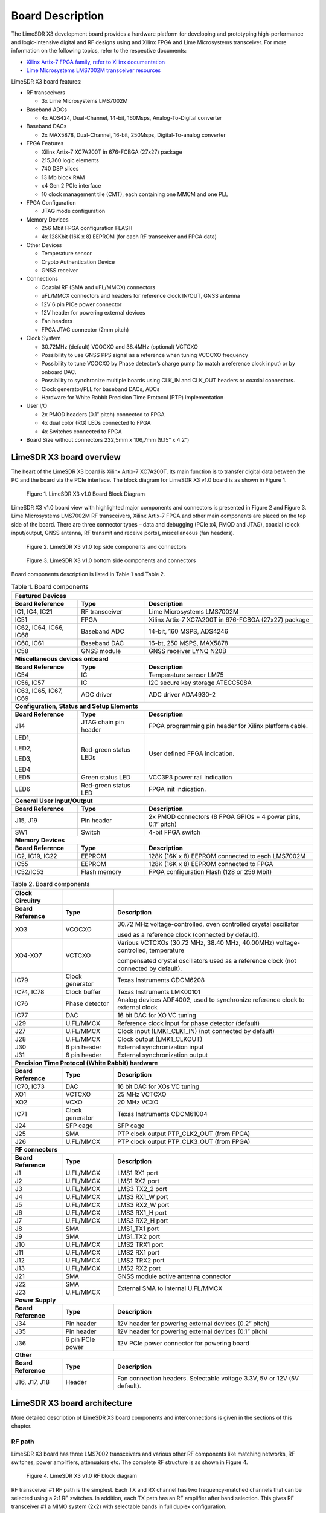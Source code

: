Board Description
=================

The LimeSDR X3 development board provides a hardware platform for developing and prototyping high-performance and logic-intensive digital and RF designs using and Xilinx FPGA and Lime Microsystems transceiver. 
For more information on the following topics, refer to the respective documents:

* `Xilinx Artix-7 FPGA family, refer to Xilinx documentation <https://www.xilinx.com/products/silicon-devices/fpga/artix-7.html>`_
* `Lime Microsystems LMS7002M transceiver resources <https://limemicro.com/technology/lms7002m/>`_

LimeSDR X3 board features:

* RF transceivers

  * 3x Lime Microsystems LMS7002M
  
* Baseband ADCs

  * 4x ADS424, Dual-Channel, 14-bit, 160Msps, Analog-To-Digital converter
  
* Baseband DACs

  * 2x MAX5878, Dual-Channel, 16-bit, 250Msps, Digital-To-analog converter
  
* FPGA Features

  * Xilinx Artix-7 XC7A200T in 676-FCBGA (27x27) package
  * 215,360 logic elements
  * 740 DSP slices
  * 13 Mb block RAM
  * x4 Gen 2 PCIe interface
  * 10 clock management tile (CMT), each containing one MMCM and one PLL
  
* FPGA Configuration 	

  * JTAG mode configuration 
  
* Memory Devices 

  * 256 Mbit FPGA configuration FLASH
  * 4x 128Kbit (16K x 8) EEPROM (for each RF transceiver and FPGA data)
  
* Other Devices 

  * Temperature sensor
  * Crypto Authentication Device
  * GNSS receiver
  
* Connections 

  * Coaxial RF (SMA and uFL/MMCX) connectors
  * uFL/MMCX connectors and headers for reference clock IN/OUT, GNSS antenna
  * 12V 6 pin PICe power connector
  * 12V header for powering external devices
  * Fan headers
  * FPGA JTAG connector (2mm pitch)
  
* Clock System

  * 30.72MHz (default) VCOCXO and 38.4MHz (optional) VCTCXO
  * Possibility to use GNSS PPS signal as a reference when tuning VCOCXO frequency
  * Possibility to tune VCOCXO by Phase detector’s charge pump (to match a reference clock input) or by onboard DAC.
  * Possibility to synchronize multiple boards using CLK_IN and CLK_OUT headers or coaxial connectors.
  * Clock generator/PLL for baseband DACs, ADCs
  * Hardware for White Rabbit Precision Time Protocol (PTP) implementation
  
* User I/O

  * 2x PMOD headers (0.1” pitch) connected to FPGA
  * 4x dual color (RG) LEDs connected to FPGA
  * 4x Switches connected to FPGA
  
* Board Size without connectors 232,5mm x 106,7mm (9.15” x 4.2”)


LimeSDR X3 board overview
---------------------------

The heart of the LimeSDR X3 board is Xilinx Artix-7 XC7A200T. Its main function is to transfer digital data between the PC and the board via the PCIe interface. The block diagram for LimeSDR X3 v1.0 board is as shown in Figure 1.

.. figure:: images/PCIe_5GRadio_3v0_diagrams_r1_BD.png
  :width: 600
  
  Figure 1. LimeSDR X3 v1.0 Board Block Diagram

LimeSDR X3 v1.0 board view with highlighted major components and connectors is presented in Figure 2 and Figure 3. Lime Microsystems LMS7002M RF transceivers, Xilinx Artix-7 FPGA and other main components are placed on the top side of the board. There are three connector types – data and debugging (PCIe x4, PMOD and JTAG), coaxial (clock input/output, GNSS antenna, RF transmit and receive ports), miscellaneous (fan headers). 

.. figure:: images/PCIe_5GRadio_v3.0_top_components.png
  :width: 600
  
  Figure 2. LimeSDR X3 v1.0 top side components and connectors
  
.. figure:: images/PCIe_5GRadio_v3.0_bot_components.png
  :width: 600
  
  Figure 3. LimeSDR X3 v1.0 bottom side components and connectors
  
Board components description is listed in Table 1 and Table 2.

.. table:: Table 1. Board components

   +----------------------------------------------+-----------------------+--------------------------------------------------------------+
   | **Featured Devices**                                                                                                                |
   +==============================================+=======================+==============================================================+
   | **Board Reference**                          | **Type**              | **Description**                                              |
   +----------------------------------------------+-----------------------+--------------------------------------------------------------+
   | IC1, IC4, IC21                               | RF transceiver        | Lime Microsystems LMS7002M                                   |
   +----------------------------------------------+-----------------------+--------------------------------------------------------------+
   | IC51                                         | FPGA                  | Xilinx Artix-7 XC7A200T in 676-FCBGA (27x27) package         |
   +----------------------------------------------+-----------------------+--------------------------------------------------------------+
   | IC62, IC64,                                  | Baseband ADC          | 14-bit, 160 MSPS, ADS4246                                    |
   | IC66, IC68                                   |                       |                                                              |
   +----------------------------------------------+-----------------------+--------------------------------------------------------------+
   | IC60, IC61                                   | Baseband DAC          | 16-bt, 250 MSPS, MAX5878                                     |
   +----------------------------------------------+-----------------------+--------------------------------------------------------------+
   | IC58                                         | GNSS module           | GNSS receiver LYNQ N20B                                      |
   +----------------------------------------------+-----------------------+--------------------------------------------------------------+
   | **Miscellaneous devices onboard**                                                                                                   |
   +----------------------------------------------+-----------------------+--------------------------------------------------------------+
   | **Board Reference**                          | **Type**              | **Description**                                              |
   +----------------------------------------------+-----------------------+--------------------------------------------------------------+
   | IC54                                         | IC                    | Temperature sensor LM75                                      |
   +----------------------------------------------+-----------------------+--------------------------------------------------------------+
   | IC56, IC57                                   | IC                    | I2C secure key storage ATECC508A                             |
   +----------------------------------------------+-----------------------+--------------------------------------------------------------+
   | IC63, IC65,                                  | ADC driver            | ADC driver ADA4930-2                                         |
   | IC67, IC69                                   |                       |                                                              |
   +----------------------------------------------+-----------------------+--------------------------------------------------------------+
   | **Configuration, Status and Setup Elements**                                                                                        |
   +----------------------------------------------+-----------------------+--------------------------------------------------------------+
   | **Board Reference**                          | **Type**              | **Description**                                              |
   +----------------------------------------------+-----------------------+--------------------------------------------------------------+
   | J14                                          | JTAG chain pin header | FPGA programming pin header for Xilinx platform cable.       |
   +----------------------------------------------+-----------------------+--------------------------------------------------------------+
   | LED1,                                        | Red-green status LEDs | User defined FPGA indication.                                |
   |                                              |                       |                                                              |
   | LED2,                                        |                       |                                                              |
   |                                              |                       |                                                              |
   | LED3,                                        |                       |                                                              |
   |                                              |                       |                                                              |
   | LED4                                         |                       |                                                              |
   +----------------------------------------------+-----------------------+--------------------------------------------------------------+
   | LED5                                         | Green status LED      | VCC3P3 power rail indication                                 |
   +----------------------------------------------+-----------------------+--------------------------------------------------------------+
   | LED6                                         | Red-green status LED  | FPGA init indication.                                        |
   +----------------------------------------------+-----------------------+--------------------------------------------------------------+
   | **General User Input/Output**                                                                                                       |
   +----------------------------------------------+-----------------------+--------------------------------------------------------------+
   | **Board Reference**                          | **Type**              | **Description**                                              |
   +----------------------------------------------+-----------------------+--------------------------------------------------------------+
   | J15, J19                                     | Pin header            | 2x PMOD connectors (8 FPGA GPIOs + 4 power pins, 0.1” pitch) |
   +----------------------------------------------+-----------------------+--------------------------------------------------------------+
   | SW1                                          | Switch                | 4-bit FPGA switch                                            |
   +----------------------------------------------+-----------------------+--------------------------------------------------------------+
   | **Memory Devices**                                                                                                                  |
   +----------------------------------------------+-----------------------+--------------------------------------------------------------+
   | **Board Reference**                          | **Type**              | **Description**                                              |
   +----------------------------------------------+-----------------------+--------------------------------------------------------------+
   | IC2, IC19, IC22                              | EEPROM                | 128K (16K x 8) EEPROM connected to each LMS7002M             |
   +----------------------------------------------+-----------------------+--------------------------------------------------------------+
   | IC55                                         | EEPROM                | 128K (16K x 8) EEPROM connected to FPGA                      |
   +----------------------------------------------+-----------------------+--------------------------------------------------------------+
   | IC52/IC53                                    | Flash memory          | FPGA configuration Flash (128 or 256 Mbit)                   |
   +----------------------------------------------+-----------------------+--------------------------------------------------------------+




.. table:: Table 2. Board components

   +-----------------------------------------------------+------------------+---------------------------------------------------------------------------------------+
   | **Clock Circuitry**                                 |                  |                                                                                       |
   +=====================================================+==================+=======================================================================================+
   | **Board Reference**                                 | **Type**         | **Description**                                                                       |
   +-----------------------------------------------------+------------------+---------------------------------------------------------------------------------------+
   | XO3                                                 | VCOCXO           | 30.72 MHz voltage-controlled, oven controlled crystal oscillator                      |
   |                                                     |                  |                                                                                       |
   |                                                     |                  | used as a reference clock (connected by default).                                     |
   +-----------------------------------------------------+------------------+---------------------------------------------------------------------------------------+
   | XO4-XO7                                             | VCTCXO           | Various VCTCXOs (30.72 MHz, 38.40 MHz, 40.00MHz) voltage-controlled, temperature      |
   |                                                     |                  |                                                                                       |
   |                                                     |                  | compensated crystal oscillators used as a reference clock (not connected by default). |
   +-----------------------------------------------------+------------------+---------------------------------------------------------------------------------------+
   | IC79                                                | Clock generator  | Texas Instruments CDCM6208                                                            |
   +-----------------------------------------------------+------------------+---------------------------------------------------------------------------------------+
   | IC74, IC78                                          | Clock buffer     | Texas Instruments LMK00101                                                            |
   +-----------------------------------------------------+------------------+---------------------------------------------------------------------------------------+
   | IC76                                                | Phase detector   | Analog devices ADF4002, used to synchronize reference clock to external clock         |
   +-----------------------------------------------------+------------------+---------------------------------------------------------------------------------------+
   | IC77                                                | DAC              | 16 bit DAC for XO VC tuning                                                           |
   +-----------------------------------------------------+------------------+---------------------------------------------------------------------------------------+
   | J29                                                 | U.FL/MMCX        | Reference clock input for phase detector (default)                                    |
   +-----------------------------------------------------+------------------+---------------------------------------------------------------------------------------+
   | J27                                                 | U.FL/MMCX        | Clock input (LMK1_CLK1_IN) (not connected by default)                                 |
   +-----------------------------------------------------+------------------+---------------------------------------------------------------------------------------+
   | J28                                                 | U.FL/MMCX        | Clock output (LMK1_CLKOUT)                                                            |
   +-----------------------------------------------------+------------------+---------------------------------------------------------------------------------------+
   | J30                                                 | 6 pin header     | External synchronization input                                                        |
   +-----------------------------------------------------+------------------+---------------------------------------------------------------------------------------+
   | J31                                                 | 6 pin header     | External synchronization output                                                       |
   +-----------------------------------------------------+------------------+---------------------------------------------------------------------------------------+
   | **Precision Time Protocol (White Rabbit) hardware**                                                                                                            |
   +-----------------------------------------------------+------------------+---------------------------------------------------------------------------------------+
   | **Board Reference**                                 | **Type**         | **Description**                                                                       |
   +-----------------------------------------------------+------------------+---------------------------------------------------------------------------------------+
   | IC70, IC73                                          | DAC              | 16 bit DAC for XOs VC tuning                                                          |
   +-----------------------------------------------------+------------------+---------------------------------------------------------------------------------------+
   | XO1                                                 | VCTCXO           | 25 MHz VCTCXO                                                                         |
   +-----------------------------------------------------+------------------+---------------------------------------------------------------------------------------+
   | XO2                                                 | VCXO             | 20 MHz VCXO                                                                           |
   +-----------------------------------------------------+------------------+---------------------------------------------------------------------------------------+
   | IC71                                                | Clock generator  | Texas Instruments CDCM61004                                                           |
   +-----------------------------------------------------+------------------+---------------------------------------------------------------------------------------+
   | J24                                                 | SFP cage         | SFP cage                                                                              |
   +-----------------------------------------------------+------------------+---------------------------------------------------------------------------------------+
   | J25                                                 | SMA              | PTP clock output PTP_CLK2_OUT (from FPGA)                                             |
   +-----------------------------------------------------+------------------+---------------------------------------------------------------------------------------+
   | J26                                                 | U.FL/MMCX        | PTP clock output PTP_CLK3_OUT (from FPGA)                                             |
   +-----------------------------------------------------+------------------+---------------------------------------------------------------------------------------+
   | **RF connectors**                                                                                                                                              |
   +-----------------------------------------------------+------------------+---------------------------------------------------------------------------------------+
   | **Board Reference**                                 | **Type**         | **Description**                                                                       |
   +-----------------------------------------------------+------------------+---------------------------------------------------------------------------------------+
   | J1                                                  | U.FL/MMCX        | LMS1 RX1 port                                                                         |
   +-----------------------------------------------------+------------------+---------------------------------------------------------------------------------------+
   | J2                                                  | U.FL/MMCX        | LMS1 RX2 port                                                                         |
   +-----------------------------------------------------+------------------+---------------------------------------------------------------------------------------+
   | J3                                                  | U.FL/MMCX        | LMS3 TX2_2 port                                                                       |
   +-----------------------------------------------------+------------------+---------------------------------------------------------------------------------------+
   | J4                                                  | U.FL/MMCX        | LMS3 RX1_W port                                                                       |
   +-----------------------------------------------------+------------------+---------------------------------------------------------------------------------------+
   | J5                                                  | U.FL/MMCX        | LMS3 RX2_W port                                                                       |
   +-----------------------------------------------------+------------------+---------------------------------------------------------------------------------------+
   | J6                                                  | U.FL/MMCX        | LMS3 RX1_H port                                                                       |
   +-----------------------------------------------------+------------------+---------------------------------------------------------------------------------------+
   | J7                                                  | U.FL/MMCX        | LMS3 RX2_H port                                                                       |
   +-----------------------------------------------------+------------------+---------------------------------------------------------------------------------------+
   | J8                                                  | SMA              | LMS1_TX1 port                                                                         |
   +-----------------------------------------------------+------------------+---------------------------------------------------------------------------------------+
   | J9                                                  | SMA              | LMS1_TX2 port                                                                         |
   +-----------------------------------------------------+------------------+---------------------------------------------------------------------------------------+
   | J10                                                 | U.FL/MMCX        | LMS2 TRX1 port                                                                        |
   +-----------------------------------------------------+------------------+---------------------------------------------------------------------------------------+
   | J11                                                 | U.FL/MMCX        | LMS2 RX1 port                                                                         |
   +-----------------------------------------------------+------------------+---------------------------------------------------------------------------------------+
   | J12                                                 | U.FL/MMCX        | LMS2 TRX2 port                                                                        |
   +-----------------------------------------------------+------------------+---------------------------------------------------------------------------------------+
   | J13                                                 | U.FL/MMCX        | LMS2 RX2 port                                                                         |
   +-----------------------------------------------------+------------------+---------------------------------------------------------------------------------------+
   | J21                                                 | SMA              | GNSS module active antenna connector                                                  |
   +-----------------------------------------------------+------------------+---------------------------------------------------------------------------------------+
   | J22                                                 | SMA              | External SMA to internal U.FL/MMCX                                                    |
   +-----------------------------------------------------+------------------+                                                                                       +
   | J23                                                 | U.FL/MMCX        |                                                                                       |
   +-----------------------------------------------------+------------------+---------------------------------------------------------------------------------------+
   | **Power Supply**                                                                                                                                               |
   +-----------------------------------------------------+------------------+---------------------------------------------------------------------------------------+
   | **Board Reference**                                 | **Type**         | **Description**                                                                       |
   +-----------------------------------------------------+------------------+---------------------------------------------------------------------------------------+
   | J34                                                 | Pin header       | 12V header for powering external devices (0.2” pitch)                                 |
   +-----------------------------------------------------+------------------+---------------------------------------------------------------------------------------+
   | J35                                                 | Pin header       | 12V header for powering external devices (0.1” pitch)                                 |
   +-----------------------------------------------------+------------------+---------------------------------------------------------------------------------------+
   | J36                                                 | 6 pin PCIe power | 12V PCIe power connector for powering board                                           |
   +-----------------------------------------------------+------------------+---------------------------------------------------------------------------------------+
   | **Other**                                                                                                                                                      |
   +-----------------------------------------------------+------------------+---------------------------------------------------------------------------------------+
   | **Board Reference**                                 | **Type**         | **Description**                                                                       |
   +-----------------------------------------------------+------------------+---------------------------------------------------------------------------------------+
   | J16, J17, J18                                       | Header           | Fan connection headers. Selectable voltage 3.3V, 5V or 12V (5V default).              |
   +-----------------------------------------------------+------------------+---------------------------------------------------------------------------------------+
   
   
LimeSDR X3 board architecture
-------------------------------

More detailed description of LimeSDR X3 board components and interconnections is given in the sections of this chapter.

RF path
~~~~~~~

LimeSDR X3 board has three LMS7002 transceivers and various other RF components like matching networks, RF switches, power amplifiers, attenuators etc. The complete RF structure is as shown in Figure 4.

.. figure:: images/PCIe_5GRadio_3v0_diagrams_r1_RF.png
  :width: 600
  
  Figure 4. LimeSDR X3 v1.0 RF block diagram

RF transceiver #1 RF path is the simplest. Each TX and RX channel has two frequency-matched channels that can be selected using a 2:1 RF switches. In addition, each TX path has an RF amplifier after band selection. This gives RF transceiver #1 a MIMO system (2x2) with selectable bands in full duplex configuration.

RF transceiver #2 is designed to work in 3.55GHz bands. Each TX and RX channel have fixed frequency matching dedicated for 5G 3.55GHz band. TX paths have PAs with couplers on their outputs. Coupled ports can be fed to RF transceiver #3 RXn_H inputs and can be used for applications like calibrations, DPD etc. Each RX path got LNA. This allows RF transceiver #2 to be configured as a MIMO system (2x2) with selectable bands in full or half duplex configurations.

RF transceiver #3 is dedicated for calibrations. Calibration signals may be fed to RF transceiver #2 RX channels or can receive coupled TX signal from PAs. The RF transceiver #3 also has several TX and RX channels that are routed to the coaxial connectors.

More information about RF transceivers is provided in the next section.


RF transceivers
~~~~~~~~~~~~~~~

The LMS7002M is a fully-integrated, multi-band, multi-standard RF transceiver that is highly programmable. It combines Low Noise Amplifiers (RXLNA), TX Power Amplifier Drivers (TXPAD) receiver/transmitter (RX/TX) mixers, RX/TX filters, synthesizers, RX gain control, TX power control, analogue-to-digital and digital-to-analogue converters (ADC/DACs) and has been designed to require very few external components.

There are three LMS7002M field programmable RF transceiver ICs (LMS7002M#1 - IC1, LMS7002M#2 – IC4 and LMS7002M#3 – IC21), interface signals can be acknowledged by corresponding prefixes LMSx_*, where x can be 1, 2 or 3. For example LMS1_* signals belongs to IC1 and LMS2_* belongs to IC4.

In the following manner interface and control signals are described below:

-  **Digital Interface Signals:** LMS7002M (IC1) is using data bus LMS1_DIQ1_D[11:0] and LMS1_DIQ2_D[11:0], LMS1_ENABLE_IQSEL1 and LMS1_ENABLE_IQSEL2, LMS1_FCLK1 and LMS1_FCLK2, LMS1_MCLK1 and LMS1_MCLK2 signals to transfer data to/from FPGA. Indexes 1 and 2 indicate transceiver digital data PORT-1 or PORT-2. Any of these ports can be used to transmit or receive data. By default, PORT-1 is selected as receive port and PORT-2 is selected as transmit port. The FCLK# is input clock and MCLK# is output clock for LMS7002M transceiver. TXNRX signals sets ports directions. For LMS7002M interface timing details refer to LMS7002M transceiver datasheet page 12-13 [`link <https://limemicro.com/app/uploads/2017/07/LMS7002M-Data-Sheet-v3.1r00.pdf>`__]

-  **LMS Control Signals:** these signals are used for optional functionality:

   -  LMSx_RXEN, LMSx_TXEN – receiver and transmitter enable/disable signals.

   -  LMS_RESET – LMS7002M reset signal.

-  **SPI Interface:** LMS7002M transceiver is configured via 4-wire SPI interface; FPGA_SPI0_SCLK, FPGA_SPI0_MOSI, FPGA_SPI0_LMSx_MISO, FPGA_SPI0_LMSx_SS. The SPI interface is controlled from FPGA.

-  **LMS I2C Interface:** LMS EEPROM are connected to this interface.

Interconnections between LMS7002#1 and LMS7002#2 RF transceivers and FPGA, pin names, schematic signal names and FPGA IO standards are listed in Table 3 and Table 4.

.. table:: Table 3. transceiver (LMS7002M#1 IC1) digital interface pins

   +--------------------+--------------------------+---------------------------+--------------+-----------------------+---------------------------+
   | **Chip pin (IC1)** | **Chip reference (IC1)** | **Schematic signal name** | **FPGA pin** | **FPGA I/O standard** | **Comments**              |
   +====================+==========================+===========================+==============+=======================+===========================+
   | E5                 | xoscin_tx                | LMS1_TxPLL_CLK            |              |                       | Connected to clock buffer |
   +--------------------+--------------------------+---------------------------+--------------+-----------------------+---------------------------+
   | AM24               | xoscin_rx                | LMS1_RxPLL_CLK            |              |                       | Connected to clock buffer |
   +--------------------+--------------------------+---------------------------+--------------+-----------------------+---------------------------+
   | E27                | RESET                    | LMS1_RESET                | V1           | 2.5V/3.3V             |                           |
   +--------------------+--------------------------+---------------------------+--------------+-----------------------+---------------------------+
   | U29                | TXEN                     | LMS1_TXEN                 | V6           | 2.5V/3.3V             |                           |
   +--------------------+--------------------------+---------------------------+--------------+-----------------------+---------------------------+
   | V34                | RXEN                     | LMS1_RXEN                 | AE3          | 2.5V/3.3V             |                           |
   +--------------------+--------------------------+---------------------------+--------------+-----------------------+---------------------------+
   | U33                | CORE_LDO_EN              | LMS1_CORE_LDO_EN          |              | 2.5V/3.3V             |                           |
   +--------------------+--------------------------+---------------------------+--------------+-----------------------+---------------------------+
   |                    |                          |                           |              |                       |                           |
   +--------------------+--------------------------+---------------------------+--------------+-----------------------+---------------------------+
   | AB34               | MCLK1                    | LMS1_MCLK1                | AA3          | 2.5V/3.3V             |                           |
   +--------------------+--------------------------+---------------------------+--------------+-----------------------+---------------------------+
   | AA33               | FCLK1                    | LMS1_FCLK1                | AB2          | 2.5V/3.3V             |                           |
   +--------------------+--------------------------+---------------------------+--------------+-----------------------+---------------------------+
   | V32                | TXNRX1                   | LMS1_TXNRX1               | AF4          | 2.5V/3.3V             |                           |
   +--------------------+--------------------------+---------------------------+--------------+-----------------------+---------------------------+
   | Y32                | ENABLE_IQSEL1            | LMS1_EN_IQSEL1            | AD4          | 2.5V/3.3V             |                           |
   +--------------------+--------------------------+---------------------------+--------------+-----------------------+---------------------------+
   | AG31               | DIQ1_D0                  | LMS1_DIQ1_D0              | V4           | 2.5V/3.3V             |                           |
   +--------------------+--------------------------+---------------------------+--------------+-----------------------+---------------------------+
   | AF30               | DIQ1_D1                  | LMS1_DIQ1_D1              | W5           | 2.5V/3.3V             |                           |
   +--------------------+--------------------------+---------------------------+--------------+-----------------------+---------------------------+
   | AF34               | DIQ1_D2                  | LMS1_DIQ1_D2              | AC6          | 2.5V/3.3V             |                           |
   +--------------------+--------------------------+---------------------------+--------------+-----------------------+---------------------------+
   | AE31               | DIQ1_D3                  | LMS1_DIQ1_D3              | AB6          | 2.5V/3.3V             |                           |
   +--------------------+--------------------------+---------------------------+--------------+-----------------------+---------------------------+
   | AD30               | DIQ1_D4                  | LMS1_DIQ1_D4              | W4           | 2.5V/3.3V             |                           |
   +--------------------+--------------------------+---------------------------+--------------+-----------------------+---------------------------+
   | AC29               | DIQ1_D5                  | LMS1_DIQ1_D5              | AA7          | 2.5V/3.3V             |                           |
   +--------------------+--------------------------+---------------------------+--------------+-----------------------+---------------------------+
   | AE33               | DIQ1_D6                  | LMS1_DIQ1_D6              | AA5          | 2.5V/3.3V             |                           |
   +--------------------+--------------------------+---------------------------+--------------+-----------------------+---------------------------+
   | AD32               | DIQ1_D7                  | LMS1_DIQ1_D7              | AB5          | 2.5V/3.3V             |                           |
   +--------------------+--------------------------+---------------------------+--------------+-----------------------+---------------------------+
   | AC31               | DIQ1_D8                  | LMS1_DIQ1_D8              | AE5          | 2.5V/3.3V             |                           |
   +--------------------+--------------------------+---------------------------+--------------+-----------------------+---------------------------+
   | AC33               | DIQ1_D9                  | LMS1_DIQ1_D9              | AD5          | 2.5V/3.3V             |                           |
   +--------------------+--------------------------+---------------------------+--------------+-----------------------+---------------------------+
   | AB30               | DIQ1_D10                 | LMS1_DIQ1_D10             | AC4          | 2.5V/3.3V             |                           |
   +--------------------+--------------------------+---------------------------+--------------+-----------------------+---------------------------+
   | AB32               | DIQ1_D11                 | LMS1_DIQ1_D11             | AF5          | 2.5V/3.3V             |                           |
   +--------------------+--------------------------+---------------------------+--------------+-----------------------+---------------------------+
   |                    |                          |                           |              |                       |                           |
   +--------------------+--------------------------+---------------------------+--------------+-----------------------+---------------------------+
   | P34                | MCLK2                    | LMS1_MCLK2                | AA4          | 2.5V/3.3V             |                           |
   +--------------------+--------------------------+---------------------------+--------------+-----------------------+---------------------------+
   | R29                | FCLK2                    | LMS1_FCLK2                | AC3          | 2.5V/3.3V             |                           |
   +--------------------+--------------------------+---------------------------+--------------+-----------------------+---------------------------+
   | U31                | TXNRX2                   | LMS1_TXNRX2               | AF3          | 2.5V/3.3V             |                           |
   +--------------------+--------------------------+---------------------------+--------------+-----------------------+---------------------------+
   | R33                | ENABLE_IQSEL2            | LMS1_EN_IQSEL2            | AE2          | 2.5V/3.3V             |                           |
   +--------------------+--------------------------+---------------------------+--------------+-----------------------+---------------------------+
   | H30                | DIQ2_D0                  | LMS1_DIQ2_D0              | V2           | 2.5V/3.3V             |                           |
   +--------------------+--------------------------+---------------------------+--------------+-----------------------+---------------------------+
   | J31                | DIQ2_D1                  | LMS1_DIQ2_D1              | V3           | 2.5V/3.3V             |                           |
   +--------------------+--------------------------+---------------------------+--------------+-----------------------+---------------------------+
   | K30                | DIQ2_D2                  | LMS1_DIQ2_D2              | W1           | 2.5V/3.3V             |                           |
   +--------------------+--------------------------+---------------------------+--------------+-----------------------+---------------------------+
   | K32                | DIQ2_D3                  | LMS1_DIQ2_D3              | Y1           | 2.5V/3.3V             |                           |
   +--------------------+--------------------------+---------------------------+--------------+-----------------------+---------------------------+
   | L31                | DIQ2_D4                  | LMS1_DIQ2_D4              | AF2          | 2.5V/3.3V             |                           |
   +--------------------+--------------------------+---------------------------+--------------+-----------------------+---------------------------+
   | K34                | DIQ2_D5                  | LMS1_DIQ2_D5              | Y3           | 2.5V/3.3V             |                           |
   +--------------------+--------------------------+---------------------------+--------------+-----------------------+---------------------------+
   | M30                | DIQ2_D6                  | LMS1_DIQ2_D6              | AB1          | 2.5V/3.3V             |                           |
   +--------------------+--------------------------+---------------------------+--------------+-----------------------+---------------------------+
   | M32                | DIQ2_D7                  | LMS1_DIQ2_D7              | Y2           | 2.5V/3.3V             |                           |
   +--------------------+--------------------------+---------------------------+--------------+-----------------------+---------------------------+
   | N31                | DIQ2_D8                  | LMS1_DIQ2_D8              | AC1          | 2.5V/3.3V             |                           |
   +--------------------+--------------------------+---------------------------+--------------+-----------------------+---------------------------+
   | N33                | DIQ2_D9                  | LMS1_DIQ2_D9              | W3           | 2.5V/3.3V             |                           |
   +--------------------+--------------------------+---------------------------+--------------+-----------------------+---------------------------+
   | P30                | DIQ2_D10                 | LMS1_DIQ2_D10             | AE1          | 2.5V/3.3V             |                           |
   +--------------------+--------------------------+---------------------------+--------------+-----------------------+---------------------------+
   | P32                | DIQ2_D11                 | LMS1_DIQ2_D11             | AD1          | 2.5V/3.3V             |                           |
   +--------------------+--------------------------+---------------------------+--------------+-----------------------+---------------------------+
   |                    |                          |                           |              |                       |                           |
   +--------------------+--------------------------+---------------------------+--------------+-----------------------+---------------------------+
   | D28                | SEN                      | FPGA_SPI0_LMS1_SS         | W8           | 2.5V/3.3V             | SPI interface             |
   +--------------------+--------------------------+---------------------------+--------------+-----------------------+---------------------------+
   | C29                | SCLK                     | FPGA_SPI0_SCLK            | Y6           | 2.5V/3.3V             | SPI interface             |
   +--------------------+--------------------------+---------------------------+--------------+-----------------------+---------------------------+
   | F30                | SDIO                     | FPGA_SPI0_MOSI            | Y5           | 2.5V/3.3V             | SPI interface             |
   +--------------------+--------------------------+---------------------------+--------------+-----------------------+---------------------------+
   | F28                | SDO                      | FPGA_SPI0_LMS1_MISO       | V8           | 2.5V/3.3V             | SPI interface             |
   +--------------------+--------------------------+---------------------------+--------------+-----------------------+---------------------------+
   | D26                | SDA                      | LMS1_I2C_SDA              |              | 2.5V/3.3V             | Connected to EEPROM       |
   +--------------------+--------------------------+---------------------------+--------------+-----------------------+---------------------------+
   | C27                | SCL                      | LMS1_I2C_SCL              |              | 2.5V/3.3V             | Connected to EEPROM       |
   +--------------------+--------------------------+---------------------------+--------------+-----------------------+---------------------------+

.. table:: Table 4. RF transceiver (LMS7002M#2 IC4) digital interface pins

   +--------------------+--------------------------+---------------------------+--------------+-----------------------+---------------------------+
   | **Chip pin (IC3)** | **Chip reference (IC2)** | **Schematic signal name** | **FPGA pin** | **FPGA I/O standard** | **Comments**              |
   +====================+==========================+===========================+==============+=======================+===========================+
   | E5                 | xoscin_tx                | LMS2_TxPLL_CLK            |              |                       | Connected to clock buffer |
   +--------------------+--------------------------+---------------------------+--------------+-----------------------+---------------------------+
   | AM24               | xoscin_rx                | LMS2_RxPLL_CLK            |              |                       | Connected to clock buffer |
   +--------------------+--------------------------+---------------------------+--------------+-----------------------+---------------------------+
   | E27                | RESET                    | LMS2_RESET                | V7           | 2.5V/3.3V             |                           |
   +--------------------+--------------------------+---------------------------+--------------+-----------------------+---------------------------+
   | U29                | TXEN                     | LMS2_TXEN                 | AA8          | 2.5V/3.3V             |                           |
   +--------------------+--------------------------+---------------------------+--------------+-----------------------+---------------------------+
   | V34                | RXEN                     | LMS2_RXEN                 | Y8           | 2.5V/3.3V             |                           |
   +--------------------+--------------------------+---------------------------+--------------+-----------------------+---------------------------+
   | U33                | CORE_LDO_EN              | LMS2_CORE_LDO_EN          |              | 2.5V/3.3V             |                           |
   +--------------------+--------------------------+---------------------------+--------------+-----------------------+---------------------------+
   |                    |                          |                           |              |                       |                           |
   +--------------------+--------------------------+---------------------------+--------------+-----------------------+---------------------------+
   | D28                | SEN                      | FPGA_SPI0_LMS2_SS         | AA2          | 2.5V/3.3V             | SPI interface             |
   +--------------------+--------------------------+---------------------------+--------------+-----------------------+---------------------------+
   | C29                | SCLK                     | FPGA_SPI0_SCLK            | Y6           | 2.5V/3.3V             | SPI interface             |
   +--------------------+--------------------------+---------------------------+--------------+-----------------------+---------------------------+
   | F30                | SDIO                     | FPGA_SPI0_MOSI            | Y5           | 2.5V/3.3V             | SPI interface             |
   +--------------------+--------------------------+---------------------------+--------------+-----------------------+---------------------------+
   | F28                | SDO                      | FPGA_SPI0_LMS2_MISO       | AB4          | 2.5V/3.3V             | SPI interface             |
   +--------------------+--------------------------+---------------------------+--------------+-----------------------+---------------------------+
   | D26                | SDA                      | LMS2_I2C_SDA              |              | 2.5V/3.3V             | Connected to EEPROM       |
   +--------------------+--------------------------+---------------------------+--------------+-----------------------+---------------------------+
   | C27                | SCL                      | LMS2_I2C_SCL              |              | 2.5V/3.3V             | Connected to EEPROM       |
   +--------------------+--------------------------+---------------------------+--------------+-----------------------+---------------------------+

.. table:: Table 5. RF transceiver (LMS7002M#3 IC21) digital interface pins

   +--------------------+--------------------------+---------------------------+--------------+-----------------------+---------------------------+
   | **Chip pin (IC3)** | **Chip reference (IC2)** | **Schematic signal name** | **FPGA pin** | **FPGA I/O standard** | **Comments**              |
   +====================+==========================+===========================+==============+=======================+===========================+
   | E5                 | xoscin_tx                | LMS3_TxPLL_CLK            |              |                       | Connected to clock buffer |
   +--------------------+--------------------------+---------------------------+--------------+-----------------------+---------------------------+
   | AM24               | xoscin_rx                | LMS3_RxPLL_CLK            |              |                       | Connected to clock buffer |
   +--------------------+--------------------------+---------------------------+--------------+-----------------------+---------------------------+
   | E27                | RESET                    | LMS3_RESET                | W6           | 2.5V/3.3V             |                           |
   +--------------------+--------------------------+---------------------------+--------------+-----------------------+---------------------------+
   | U29                | TXEN                     | LMS3_TXEN                 | Y7           | 2.5V/3.3V             |                           |
   +--------------------+--------------------------+---------------------------+--------------+-----------------------+---------------------------+
   | V34                | RXEN                     | LMS3_RXEN                 | U7           | 2.5V/3.3V             |                           |
   +--------------------+--------------------------+---------------------------+--------------+-----------------------+---------------------------+
   | U33                | CORE_LDO_EN              | LMS3_CORE_LDO_EN          |              | 2.5V/3.3V             |                           |
   +--------------------+--------------------------+---------------------------+--------------+-----------------------+---------------------------+
   |                    |                          |                           |              |                       |                           |
   +--------------------+--------------------------+---------------------------+--------------+-----------------------+---------------------------+
   | D28                | SEN                      | FPGA_SPI0_LMS3_SS         | AC2          | 2.5V/3.3V             | SPI interface             |
   +--------------------+--------------------------+---------------------------+--------------+-----------------------+---------------------------+
   | C29                | SCLK                     | FPGA_SPI0_SCLK            | Y6           | 2.5V/3.3V             | SPI interface             |
   +--------------------+--------------------------+---------------------------+--------------+-----------------------+---------------------------+
   | F30                | SDIO                     | FPGA_SPI0_MOSI            | Y5           | 2.5V/3.3V             | SPI interface             |
   +--------------------+--------------------------+---------------------------+--------------+-----------------------+---------------------------+
   | F28                | SDO                      | FPGA_SPI0_LMS3_MISO       | AD3          | 2.5V/3.3V             | SPI interface             |
   +--------------------+--------------------------+---------------------------+--------------+-----------------------+---------------------------+
   | D26                | SDA                      | LMS3_I2C_SDA              |              | 2.5V/3.3V             | Connected to EEPROM       |
   +--------------------+--------------------------+---------------------------+--------------+-----------------------+---------------------------+
   | C27                | SCL                      | LMS3_I2C_SCL              |              | 2.5V/3.3V             | Connected to EEPROM       |
   +--------------------+--------------------------+---------------------------+--------------+-----------------------+---------------------------+
   
Baseband ADCs
~~~~~~~~~~~~~

There are four Dual-Channel 14-Bit, 160 Msps, analog-to-digital converters (ADS4246 – IC62, IC64, IC66 and IC68). ADC analog inputs are connected to baseband RX outputs of RF transceivers #1 and #2 (IC4 and IC21). Digital output pins are connected to FPGA.

Detailed interface between ADCs and other components including ADC pins, schematic signal names, FPGA pins and FPGA I/O standards is as shown in Table 6, Table 7, Table 8 and Table 9.

.. table:: Table 6. 14-bit LMS2 RX1 BB ADC (IC62) digital interface

   +---------------------+---------------------------+---------------------------+--------------+------------------+
   | **Chip pin (IC33)** | **Chip reference (IC33)** | **Schematic signal name** | **FPGA pin** | **I/O standard** |
   +=====================+===========================+===========================+==============+==================+
   | 41                  | DA0_P/DA1                 | LMS2_BB_ADC1_DA0_P        | B20          | 2.5V             |
   +---------------------+---------------------------+---------------------------+--------------+------------------+
   | 40                  | DA0_M/DA0                 | LMS2_BB_ADC1_DA0_N        | A20          | 2.5V             |
   +---------------------+---------------------------+---------------------------+--------------+------------------+
   | 43                  | DA2_P/DA3                 | LMS2_BB_ADC1_DA1_P        | A17          | 2.5V             |
   +---------------------+---------------------------+---------------------------+--------------+------------------+
   | 42                  | DA2_M/DA2                 | LMS2_BB_ADC1_DA1_N        | A18          | 2.5V             |
   +---------------------+---------------------------+---------------------------+--------------+------------------+
   | 45                  | DA4_P/DA5                 | LMS2_BB_ADC1_DA2_P        | G17          | 2.5V             |
   +---------------------+---------------------------+---------------------------+--------------+------------------+
   | 44                  | DA4_M/DA4                 | LMS2_BB_ADC1_DA2_N        | F17          | 2.5V             |
   +---------------------+---------------------------+---------------------------+--------------+------------------+
   | 47                  | DA6_P/DA7                 | LMS2_BB_ADC1_DA3_P        | B19          | 2.5V             |
   +---------------------+---------------------------+---------------------------+--------------+------------------+
   | 46                  | DA6_M/DA6                 | LMS2_BB_ADC1_DA3_N        | A19          | 2.5V             |
   +---------------------+---------------------------+---------------------------+--------------+------------------+
   | 51                  | DA8_P/DA13                | LMS2_BB_ADC1_DA4_P        | C17          | 2.5V             |
   +---------------------+---------------------------+---------------------------+--------------+------------------+
   | 50                  | DA8_M/DA12                | LMS2_BB_ADC1_DA4_N        | B17          | 2.5V             |
   +---------------------+---------------------------+---------------------------+--------------+------------------+
   | 53                  | DA10_P/DA9                | LMS2_BB_ADC1_DA5_P        | E16          | 2.5V             |
   +---------------------+---------------------------+---------------------------+--------------+------------------+
   | 52                  | DA10_M/DA8                | LMS2_BB_ADC1_DA5_N        | D16          | 2.5V             |
   +---------------------+---------------------------+---------------------------+--------------+------------------+
   | 55                  | DA12_P/DA11               | LMS2_BB_ADC1_DA6_P        | B22          | 2.5V             |
   +---------------------+---------------------------+---------------------------+--------------+------------------+
   | 54                  | DA12_M/DA10               | LMS2_BB_ADC1_DA6_N        | A22          | 2.5V             |
   +---------------------+---------------------------+---------------------------+--------------+------------------+
   | 61                  | DB0_P/DB1                 | LMS2_BB_ADC1_DB0_P        | A23          | 2.5V             |
   +---------------------+---------------------------+---------------------------+--------------+------------------+
   | 60                  | DB0_M/DB0                 | LMS2_BB_ADC1_DB0_N        | A24          | 2.5V             |
   +---------------------+---------------------------+---------------------------+--------------+------------------+
   | 63                  | DB2_P/DB3                 | LMS2_BB_ADC1_DB1_P        | C26          | 2.5V             |
   +---------------------+---------------------------+---------------------------+--------------+------------------+
   | 62                  | DB2_M/DB2                 | LMS2_BB_ADC1_DB1_N        | B26          | 2.5V             |
   +---------------------+---------------------------+---------------------------+--------------+------------------+
   | 3                   | DB4_P/DB5                 | LMS2_BB_ADC1_DB2_P        | F18          | 2.5V             |
   +---------------------+---------------------------+---------------------------+--------------+------------------+
   | 2                   | DB4_M/DB4                 | LMS2_BB_ADC1_DB2_N        | F19          | 2.5V             |
   +---------------------+---------------------------+---------------------------+--------------+------------------+
   | 5                   | DB6_P/DB7                 | LMS2_BB_ADC1_DB3_P        | C21          | 2.5V             |
   +---------------------+---------------------------+---------------------------+--------------+------------------+
   | 4                   | DB6_M/DB6                 | LMS2_BB_ADC1_DB3_N        | B21          | 2.5V             |
   +---------------------+---------------------------+---------------------------+--------------+------------------+
   | 7                   | DB8_P/DB13                | LMS2_BB_ADC1_DB4_P        | E21          | 2.5V             |
   +---------------------+---------------------------+---------------------------+--------------+------------------+
   | 6                   | DB8_M/DB12                | LMS2_BB_ADC1_DB4_N        | D21          | 2.5V             |
   +---------------------+---------------------------+---------------------------+--------------+------------------+
   | 9                   | DB10_P/DB9                | LMS2_BB_ADC1_DB5_P        | C24          | 2.5V             |
   +---------------------+---------------------------+---------------------------+--------------+------------------+
   | 8                   | DB10_M/DB8                | LMS2_BB_ADC1_DB5_N        | B24          | 2.5V             |
   +---------------------+---------------------------+---------------------------+--------------+------------------+
   | 11                  | DB12_P/DB11               | LMS2_BB_ADC1_DB6_P        | B25          | 2.5V             |
   +---------------------+---------------------------+---------------------------+--------------+------------------+
   | 10                  | DB12_M/DB10               | LMS2_BB_ADC1_DB6_N        | A25          | 2.5V             |
   +---------------------+---------------------------+---------------------------+--------------+------------------+
   | 35                  | CTRL1                     | LMS2_BB_ADC1_CTRL1        |              |                  |
   +---------------------+---------------------------+---------------------------+--------------+------------------+
   | 36                  | CTRL2                     | LMS2_BB_ADC1_CTRL2        |              |                  |
   +---------------------+---------------------------+---------------------------+--------------+------------------+
   | 34                  | CTRL3                     | LMS2_BB_ADC1_CTRL3        |              |                  |
   +---------------------+---------------------------+---------------------------+--------------+------------------+
   | 29                  | INP_A                     | LMS2_BB_ADC1_INA_P        |              |                  |
   +---------------------+---------------------------+---------------------------+--------------+------------------+
   | 30                  | INM_A                     | LMS2_BB_ADC1_INA_N        |              |                  |
   +---------------------+---------------------------+---------------------------+--------------+------------------+
   | 23                  | VCM                       | LMS2_BB_ADC1_VCM          |              |                  |
   +---------------------+---------------------------+---------------------------+--------------+------------------+
   | 57                  | CLKOUTP/CLKOUT            | LMS2_BB_ADC1_CLKOUT_P     | D18          | 2.5V             |
   +---------------------+---------------------------+---------------------------+--------------+------------------+
   | 56                  | CLKOUTM/UNUSED            | LMS2_BB_ADC1_CLKOUT_N     | C18          | 2.5V             |
   +---------------------+---------------------------+---------------------------+--------------+------------------+
   | 19                  | INP_B                     | LMS2_BB_ADC1_INB_P        |              |                  |
   +---------------------+---------------------------+---------------------------+--------------+------------------+
   | 20                  | INM_B                     | LMS2_BB_ADC1_INB_N        |              |                  |
   +---------------------+---------------------------+---------------------------+--------------+------------------+
   | 25                  | CLKP                      | LMS2_BB_ADC1_CLKC_P       |              |                  |
   +---------------------+---------------------------+---------------------------+--------------+------------------+
   | 26                  | CLKM                      | LMS2_BB_ADC1_CLKC_N       |              |                  |
   +---------------------+---------------------------+---------------------------+--------------+------------------+
   | 13                  | SCLK                      | FPGA_SPI1_SCLK            | M16          | 2.5V             |
   +---------------------+---------------------------+---------------------------+--------------+------------------+
   | 14                  | SDATA                     | FPGA_SPI1_MOSI            | M14          | 2.5V             |
   +---------------------+---------------------------+---------------------------+--------------+------------------+
   | 64                  | SDOUT                     | FPGA_SPI1_MISO_BB_ADC_LS  | E22          | 2.5V             |
   +---------------------+---------------------------+---------------------------+--------------+------------------+
   | 15                  | SEN                       | FPGA_SPI1_LMS2_BB_ADC1_SS | C22          | 2.5V             |
   +---------------------+---------------------------+---------------------------+--------------+------------------+
   | 12                  | RESET                     | FPGA_LMS2_BB_ADC1_RESET   | D23          | 2.5V             |
   +---------------------+---------------------------+---------------------------+--------------+------------------+

.. table:: Table 7. 14-bit LMS3 RX1 BB ADC (IC66) digital interface

   +---------------------+---------------------------+---------------------------+--------------+------------------+
   | **Chip pin (IC33)** | **Chip reference (IC33)** | **Schematic signal name** | **FPGA pin** | **I/O standard** |
   +=====================+===========================+===========================+==============+==================+
   | 41                  | DA0_P/DA1                 | LMS2_BB_ADC2_DA0_P        | E25          | 2.5V             |
   +---------------------+---------------------------+---------------------------+--------------+------------------+
   | 40                  | DA0_M/DA0                 | LMS2_BB_ADC2_DA0_N        | D25          | 2.5V             |
   +---------------------+---------------------------+---------------------------+--------------+------------------+
   | 43                  | DA2_P/DA3                 | LMS2_BB_ADC2_DA1_P        | K16          | 2.5V             |
   +---------------------+---------------------------+---------------------------+--------------+------------------+
   | 42                  | DA2_M/DA2                 | LMS2_BB_ADC2_DA1_N        | K17          | 2.5V             |
   +---------------------+---------------------------+---------------------------+--------------+------------------+
   | 45                  | DA4_P/DA5                 | LMS2_BB_ADC2_DA2_P        | F23          | 2.5V             |
   +---------------------+---------------------------+---------------------------+--------------+------------------+
   | 44                  | DA4_M/DA4                 | LMS2_BB_ADC2_DA2_N        | E23          | 2.5V             |
   +---------------------+---------------------------+---------------------------+--------------+------------------+
   | 47                  | DA6_P/DA7                 | LMS2_BB_ADC2_DA3_P        | J19          | 2.5V             |
   +---------------------+---------------------------+---------------------------+--------------+------------------+
   | 46                  | DA6_M/DA6                 | LMS2_BB_ADC2_DA3_N        | H19          | 2.5V             |
   +---------------------+---------------------------+---------------------------+--------------+------------------+
   | 51                  | DA8_P/DA13                | LMS2_BB_ADC2_DA4_P        | G24          | 2.5V             |
   +---------------------+---------------------------+---------------------------+--------------+------------------+
   | 50                  | DA8_M/DA12                | LMS2_BB_ADC2_DA4_N        | F24          | 2.5V             |
   +---------------------+---------------------------+---------------------------+--------------+------------------+
   | 53                  | DA10_P/DA9                | LMS2_BB_ADC2_DA5_P        | E26          | 2.5V             |
   +---------------------+---------------------------+---------------------------+--------------+------------------+
   | 52                  | DA10_M/DA8                | LMS2_BB_ADC2_DA5_N        | D26          | 2.5V             |
   +---------------------+---------------------------+---------------------------+--------------+------------------+
   | 55                  | DA12_P/DA11               | LMS2_BB_ADC2_DA6_P        | G25          | 2.5V             |
   +---------------------+---------------------------+---------------------------+--------------+------------------+
   | 54                  | DA12_M/DA10               | LMS2_BB_ADC2_DA6_N        | F25          | 2.5V             |
   +---------------------+---------------------------+---------------------------+--------------+------------------+
   | 61                  | DB0_P/DB1                 | LMS2_BB_ADC2_DB0_P        | H26          | 2.5V             |
   +---------------------+---------------------------+---------------------------+--------------+------------------+
   | 60                  | DB0_M/DB0                 | LMS2_BB_ADC2_DB0_N        | G26          | 2.5V             |
   +---------------------+---------------------------+---------------------------+--------------+------------------+
   | 63                  | DB2_P/DB3                 | LMS2_BB_ADC2_DB1_P        | J25          | 2.5V             |
   +---------------------+---------------------------+---------------------------+--------------+------------------+
   | 62                  | DB2_M/DB2                 | LMS2_BB_ADC2_DB1_N        | J26          | 2.5V             |
   +---------------------+---------------------------+---------------------------+--------------+------------------+
   | 3                   | DB4_P/DB5                 | LMS2_BB_ADC2_DB2_P        | J24          | 2.5V             |
   +---------------------+---------------------------+---------------------------+--------------+------------------+
   | 2                   | DB4_M/DB4                 | LMS2_BB_ADC2_DB2_N        | H24          | 2.5V             |
   +---------------------+---------------------------+---------------------------+--------------+------------------+
   | 5                   | DB6_P/DB7                 | LMS2_BB_ADC2_DB3_P        | J18          | 2.5V             |
   +---------------------+---------------------------+---------------------------+--------------+------------------+
   | 4                   | DB6_M/DB6                 | LMS2_BB_ADC2_DB3_N        | H18          | 2.5V             |
   +---------------------+---------------------------+---------------------------+--------------+------------------+
   | 7                   | DB8_P/DB13                | LMS2_BB_ADC2_DB4_P        | K20          | 2.5V             |
   +---------------------+---------------------------+---------------------------+--------------+------------------+
   | 6                   | DB8_M/DB12                | LMS2_BB_ADC2_DB4_N        | J20          | 2.5V             |
   +---------------------+---------------------------+---------------------------+--------------+------------------+
   | 9                   | DB10_P/DB9                | LMS2_BB_ADC2_DB5_P        | G22          | 2.5V             |
   +---------------------+---------------------------+---------------------------+--------------+------------------+
   | 8                   | DB10_M/DB8                | LMS2_BB_ADC2_DB5_N        | F22          | 2.5V             |
   +---------------------+---------------------------+---------------------------+--------------+------------------+
   | 11                  | DB12_P/DB11               | LMS2_BB_ADC2_DB6_P        | L17          | 2.5V             |
   +---------------------+---------------------------+---------------------------+--------------+------------------+
   | 10                  | DB12_M/DB10               | LMS2_BB_ADC2_DB6_N        | L18          | 2.5V             |
   +---------------------+---------------------------+---------------------------+--------------+------------------+
   | 35                  | CTRL1                     | LMS2_BB_ADC2_CTRL1        |              |                  |
   +---------------------+---------------------------+---------------------------+--------------+------------------+
   | 36                  | CTRL2                     | LMS2_BB_ADC2_CTRL2        |              |                  |
   +---------------------+---------------------------+---------------------------+--------------+------------------+
   | 34                  | CTRL3                     | LMS2_BB_ADC2_CTRL3        |              |                  |
   +---------------------+---------------------------+---------------------------+--------------+------------------+
   | 29                  | INP_A                     | LMS2_BB_ADC2_INA_P        |              |                  |
   +---------------------+---------------------------+---------------------------+--------------+------------------+
   | 30                  | INM_A                     | LMS2_BB_ADC2_INA_N        |              |                  |
   +---------------------+---------------------------+---------------------------+--------------+------------------+
   | 23                  | VCM                       | LMS2_BB_ADC2_VCM          |              |                  |
   +---------------------+---------------------------+---------------------------+--------------+------------------+
   | 57                  | CLKOUTP/CLKOUT            | LMS2_BB_ADC2_CLKOUT_P     | K21          | 2.5V             |
   +---------------------+---------------------------+---------------------------+--------------+------------------+
   | 56                  | CLKOUTM/UNUSED            | LMS2_BB_ADC2_CLKOUT_N     | J21          | 2.5V             |
   +---------------------+---------------------------+---------------------------+--------------+------------------+
   | 19                  | INP_B                     | LMS2_BB_ADC2_INB_P        |              |                  |
   +---------------------+---------------------------+---------------------------+--------------+------------------+
   | 20                  | INM_B                     | LMS2_BB_ADC2_INB_N        |              |                  |
   +---------------------+---------------------------+---------------------------+--------------+------------------+
   | 25                  | CLKP                      | LMS2_BB_ADC2_CLKC_P       |              |                  |
   +---------------------+---------------------------+---------------------------+--------------+------------------+
   | 26                  | CLKM                      | LMS2_BB_ADC2_CLKC_N       |              |                  |
   +---------------------+---------------------------+---------------------------+--------------+------------------+
   | 13                  | SCLK                      | FPGA_SPI1_SCLK            | M16          | 2.5V             |
   +---------------------+---------------------------+---------------------------+--------------+------------------+
   | 14                  | SDATA                     | FPGA_SPI1_MOSI            | M14          | 2.5V             |
   +---------------------+---------------------------+---------------------------+--------------+------------------+
   | 64                  | SDOUT                     | FPGA_SPI1_MISO_BB_ADC_LS  | E22          | 2.5V             |
   +---------------------+---------------------------+---------------------------+--------------+------------------+
   | 15                  | SEN                       | FPGA_SPI1_LMS2_BB_ADC2_SS | K22          | 2.5V             |
   +---------------------+---------------------------+---------------------------+--------------+------------------+
   | 12                  | RESET                     | FPGA_LMS2_BB_ADC2_RESET   | K23          | 2.5V             |
   +---------------------+---------------------------+---------------------------+--------------+------------------+

.. table:: Table 8. 14-bit LMS3 RX2 BB ADC (IC68) digital interface

   +---------------------+---------------------------+---------------------------+--------------+------------------+
   | **Chip pin (IC33)** | **Chip reference (IC33)** | **Schematic signal name** | **FPGA pin** | **I/O standard** |
   +=====================+===========================+===========================+==============+==================+
   | 41                  | DA0_P/DA1                 | LMS3_BB_ADC1_DA0_P        | AD25         | 2.5V             |
   +---------------------+---------------------------+---------------------------+--------------+------------------+
   | 40                  | DA0_M/DA0                 | LMS3_BB_ADC1_DA0_N        | AD26         | 2.5V             |
   +---------------------+---------------------------+---------------------------+--------------+------------------+
   | 43                  | DA2_P/DA3                 | LMS3_BB_ADC1_DA1_P        | AC22         | 2.5V             |
   +---------------------+---------------------------+---------------------------+--------------+------------------+
   | 42                  | DA2_M/DA2                 | LMS3_BB_ADC1_DA1_N        | AC23         | 2.5V             |
   +---------------------+---------------------------+---------------------------+--------------+------------------+
   | 45                  | DA4_P/DA5                 | LMS3_BB_ADC1_DA2_P        | AE25         | 2.5V             |
   +---------------------+---------------------------+---------------------------+--------------+------------------+
   | 44                  | DA4_M/DA4                 | LMS3_BB_ADC1_DA2_N        | AE26         | 2.5V             |
   +---------------------+---------------------------+---------------------------+--------------+------------------+
   | 47                  | DA6_P/DA7                 | LMS3_BB_ADC1_DA3_P        | AF24         | 2.5V             |
   +---------------------+---------------------------+---------------------------+--------------+------------------+
   | 46                  | DA6_M/DA6                 | LMS3_BB_ADC1_DA3_N        | AF25         | 2.5V             |
   +---------------------+---------------------------+---------------------------+--------------+------------------+
   | 51                  | DA8_P/DA13                | LMS3_BB_ADC1_DA4_P        | AF19         | 2.5V             |
   +---------------------+---------------------------+---------------------------+--------------+------------------+
   | 50                  | DA8_M/DA12                | LMS3_BB_ADC1_DA4_N        | AF20         | 2.5V             |
   +---------------------+---------------------------+---------------------------+--------------+------------------+
   | 53                  | DA10_P/DA9                | LMS3_BB_ADC1_DA5_P        | AE18         | 2.5V             |
   +---------------------+---------------------------+---------------------------+--------------+------------------+
   | 52                  | DA10_M/DA8                | LMS3_BB_ADC1_DA5_N        | AF18         | 2.5V             |
   +---------------------+---------------------------+---------------------------+--------------+------------------+
   | 55                  | DA12_P/DA11               | LMS3_BB_ADC1_DA6_P        | AE17         | 2.5V             |
   +---------------------+---------------------------+---------------------------+--------------+------------------+
   | 54                  | DA12_M/DA10               | LMS3_BB_ADC1_DA6_N        | AF17         | 2.5V             |
   +---------------------+---------------------------+---------------------------+--------------+------------------+
   | 61                  | DB0_P/DB1                 | LMS3_BB_ADC1_DB0_P        | AC17         | 2.5V             |
   +---------------------+---------------------------+---------------------------+--------------+------------------+
   | 60                  | DB0_M/DB0                 | LMS3_BB_ADC1_DB0_N        | AD17         | 2.5V             |
   +---------------------+---------------------------+---------------------------+--------------+------------------+
   | 63                  | DB2_P/DB3                 | LMS3_BB_ADC1_DB1_P        | Y16          | 2.5V             |
   +---------------------+---------------------------+---------------------------+--------------+------------------+
   | 62                  | DB2_M/DB2                 | LMS3_BB_ADC1_DB1_N        | Y17          | 2.5V             |
   +---------------------+---------------------------+---------------------------+--------------+------------------+
   | 3                   | DB4_P/DB5                 | LMS3_BB_ADC1_DB2_P        | Y18          | 2.5V             |
   +---------------------+---------------------------+---------------------------+--------------+------------------+
   | 2                   | DB4_M/DB4                 | LMS3_BB_ADC1_DB2_N        | AA18         | 2.5V             |
   +---------------------+---------------------------+---------------------------+--------------+------------------+
   | 5                   | DB6_P/DB7                 | LMS3_BB_ADC1_DB3_P        | AD20         | 2.5V             |
   +---------------------+---------------------------+---------------------------+--------------+------------------+
   | 4                   | DB6_M/DB6                 | LMS3_BB_ADC1_DB3_N        | AE20         | 2.5V             |
   +---------------------+---------------------------+---------------------------+--------------+------------------+
   | 7                   | DB8_P/DB13                | LMS3_BB_ADC1_DB4_P        | AD21         | 2.5V             |
   +---------------------+---------------------------+---------------------------+--------------+------------------+
   | 6                   | DB8_M/DB12                | LMS3_BB_ADC1_DB4_N        | AE21         | 2.5V             |
   +---------------------+---------------------------+---------------------------+--------------+------------------+
   | 9                   | DB10_P/DB9                | LMS3_BB_ADC1_DB5_P        | AE22         | 2.5V             |
   +---------------------+---------------------------+---------------------------+--------------+------------------+
   | 8                   | DB10_M/DB8                | LMS3_BB_ADC1_DB5_N        | AF22         | 2.5V             |
   +---------------------+---------------------------+---------------------------+--------------+------------------+
   | 11                  | DB12_P/DB11               | LMS3_BB_ADC1_DB6_P        | AE23         | 2.5V             |
   +---------------------+---------------------------+---------------------------+--------------+------------------+
   | 10                  | DB12_M/DB10               | LMS3_BB_ADC1_DB6_N        | AF23         | 2.5V             |
   +---------------------+---------------------------+---------------------------+--------------+------------------+
   | 35                  | CTRL1                     | LMS3_BB_ADC1_CTRL1        |              |                  |
   +---------------------+---------------------------+---------------------------+--------------+------------------+
   | 36                  | CTRL2                     | LMS3_BB_ADC1_CTRL2        |              |                  |
   +---------------------+---------------------------+---------------------------+--------------+------------------+
   | 34                  | CTRL3                     | LMS3_BB_ADC1_CTRL3        |              |                  |
   +---------------------+---------------------------+---------------------------+--------------+------------------+
   | 29                  | INP_A                     | LMS3_BB_ADC1_INA_P        |              |                  |
   +---------------------+---------------------------+---------------------------+--------------+------------------+
   | 30                  | INM_A                     | LMS3_BB_ADC1_INA_N        |              |                  |
   +---------------------+---------------------------+---------------------------+--------------+------------------+
   | 23                  | VCM                       | LMS3_BB_ADC1_VCM          |              |                  |
   +---------------------+---------------------------+---------------------------+--------------+------------------+
   | 57                  | CLKOUTP/CLKOUT            | LMS3_BB_ADC1_CLKOUT_P     | AA20         | 2.5V             |
   +---------------------+---------------------------+---------------------------+--------------+------------------+
   | 56                  | CLKOUTM/UNUSED            | LMS3_BB_ADC1_CLKOUT_N     | AB20         | 2.5V             |
   +---------------------+---------------------------+---------------------------+--------------+------------------+
   | 19                  | INP_B                     | LMS3_BB_ADC1_INB_P        |              |                  |
   +---------------------+---------------------------+---------------------------+--------------+------------------+
   | 20                  | INM_B                     | LMS3_BB_ADC1_INB_N        |              |                  |
   +---------------------+---------------------------+---------------------------+--------------+------------------+
   | 25                  | CLKP                      | LMS3_BB_ADC1_CLKC_P       |              |                  |
   +---------------------+---------------------------+---------------------------+--------------+------------------+
   | 26                  | CLKM                      | LMS3_BB_ADC1_CLKC_N       |              |                  |
   +---------------------+---------------------------+---------------------------+--------------+------------------+
   | 13                  | SCLK                      | FPGA_SPI1_SCLK            | M16          | 2.5V             |
   +---------------------+---------------------------+---------------------------+--------------+------------------+
   | 14                  | SDATA                     | FPGA_SPI1_MOSI            | M14          | 2.5V             |
   +---------------------+---------------------------+---------------------------+--------------+------------------+
   | 64                  | SDOUT                     | FPGA_SPI1_MISO_BB_ADC_LS  | E22          | 2.5V             |
   +---------------------+---------------------------+---------------------------+--------------+------------------+
   | 15                  | SEN                       | FPGA_SPI1_LMS3_BB_ADC1_SS | F20          | 2.5V             |
   +---------------------+---------------------------+---------------------------+--------------+------------------+
   | 12                  | RESET                     | FPGA_LMS3_BB_ADC1_RESET   | D24          | 2.5V             |
   +---------------------+---------------------------+---------------------------+--------------+------------------+

.. table:: Table 9. 14-bit LMS3 RX2 BB ADC (IC68) digital interface

   +---------------------+---------------------------+---------------------------+--------------+------------------+
   | **Chip pin (IC33)** | **Chip reference (IC33)** | **Schematic signal name** | **FPGA pin** | **I/O standard** |
   +=====================+===========================+===========================+==============+==================+
   | 41                  | DA0_P/DA1                 | LMS3_BB_ADC2_DA0_P        | T14          | 2.5V             |
   +---------------------+---------------------------+---------------------------+--------------+------------------+
   | 40                  | DA0_M/DA0                 | LMS3_BB_ADC2_DA0_N        | T15          | 2.5V             |
   +---------------------+---------------------------+---------------------------+--------------+------------------+
   | 43                  | DA2_P/DA3                 | LMS3_BB_ADC2_DA1_P        | T17          | 2.5V             |
   +---------------------+---------------------------+---------------------------+--------------+------------------+
   | 42                  | DA2_M/DA2                 | LMS3_BB_ADC2_DA1_N        | T18          | 2.5V             |
   +---------------------+---------------------------+---------------------------+--------------+------------------+
   | 45                  | DA4_P/DA5                 | LMS3_BB_ADC2_DA2_P        | V23          | 2.5V             |
   +---------------------+---------------------------+---------------------------+--------------+------------------+
   | 44                  | DA4_M/DA4                 | LMS3_BB_ADC2_DA2_N        | W23          | 2.5V             |
   +---------------------+---------------------------+---------------------------+--------------+------------------+
   | 47                  | DA6_P/DA7                 | LMS3_BB_ADC2_DA3_P        | T19          | 2.5V             |
   +---------------------+---------------------------+---------------------------+--------------+------------------+
   | 46                  | DA6_M/DA6                 | LMS3_BB_ADC2_DA3_N        | U19          | 2.5V             |
   +---------------------+---------------------------+---------------------------+--------------+------------------+
   | 51                  | DA8_P/DA13                | LMS3_BB_ADC2_DA4_P        | AA22         | 2.5V             |
   +---------------------+---------------------------+---------------------------+--------------+------------------+
   | 50                  | DA8_M/DA12                | LMS3_BB_ADC2_DA4_N        | AA23         | 2.5V             |
   +---------------------+---------------------------+---------------------------+--------------+------------------+
   | 53                  | DA10_P/DA9                | LMS3_BB_ADC2_DA5_P        | U25          | 2.5V             |
   +---------------------+---------------------------+---------------------------+--------------+------------------+
   | 52                  | DA10_M/DA8                | LMS3_BB_ADC2_DA5_N        | U26          | 2.5V             |
   +---------------------+---------------------------+---------------------------+--------------+------------------+
   | 55                  | DA12_P/DA11               | LMS3_BB_ADC2_DA6_P        | V26          | 2.5V             |
   +---------------------+---------------------------+---------------------------+--------------+------------------+
   | 54                  | DA12_M/DA10               | LMS3_BB_ADC2_DA6_N        | W26          | 2.5V             |
   +---------------------+---------------------------+---------------------------+--------------+------------------+
   | 61                  | DB0_P/DB1                 | LMS3_BB_ADC2_DB0_P        | AB26         | 2.5V             |
   +---------------------+---------------------------+---------------------------+--------------+------------------+
   | 60                  | DB0_M/DB0                 | LMS3_BB_ADC2_DB0_N        | AC26         | 2.5V             |
   +---------------------+---------------------------+---------------------------+--------------+------------------+
   | 63                  | DB2_P/DB3                 | LMS3_BB_ADC2_DB1_P        | AA24         | 2.5V             |
   +---------------------+---------------------------+---------------------------+--------------+------------------+
   | 62                  | DB2_M/DB2                 | LMS3_BB_ADC2_DB1_N        | AB25         | 2.5V             |
   +---------------------+---------------------------+---------------------------+--------------+------------------+
   | 3                   | DB4_P/DB5                 | LMS3_BB_ADC2_DB2_P        | W20          | 2.5V             |
   +---------------------+---------------------------+---------------------------+--------------+------------------+
   | 2                   | DB4_M/DB4                 | LMS3_BB_ADC2_DB2_N        | Y20          | 2.5V             |
   +---------------------+---------------------------+---------------------------+--------------+------------------+
   | 5                   | DB6_P/DB7                 | LMS3_BB_ADC2_DB3_P        | AB24         | 2.5V             |
   +---------------------+---------------------------+---------------------------+--------------+------------------+
   | 4                   | DB6_M/DB6                 | LMS3_BB_ADC2_DB3_N        | AC24         | 2.5V             |
   +---------------------+---------------------------+---------------------------+--------------+------------------+
   | 7                   | DB8_P/DB13                | LMS3_BB_ADC2_DB4_P        | V19          | 2.5V             |
   +---------------------+---------------------------+---------------------------+--------------+------------------+
   | 6                   | DB8_M/DB12                | LMS3_BB_ADC2_DB4_N        | W19          | 2.5V             |
   +---------------------+---------------------------+---------------------------+--------------+------------------+
   | 9                   | DB10_P/DB9                | LMS3_BB_ADC2_DB5_P        | Y25          | 2.5V             |
   +---------------------+---------------------------+---------------------------+--------------+------------------+
   | 8                   | DB10_M/DB8                | LMS3_BB_ADC2_DB5_N        | AA25         | 2.5V             |
   +---------------------+---------------------------+---------------------------+--------------+------------------+
   | 11                  | DB12_P/DB11               | LMS3_BB_ADC2_DB6_P        | W25          | 2.5V             |
   +---------------------+---------------------------+---------------------------+--------------+------------------+
   | 10                  | DB12_M/DB10               | LMS3_BB_ADC2_DB6_N        | Y26          | 2.5V             |
   +---------------------+---------------------------+---------------------------+--------------+------------------+
   | 35                  | CTRL1                     | LMS3_BB_ADC2_CTRL1        |              |                  |
   +---------------------+---------------------------+---------------------------+--------------+------------------+
   | 36                  | CTRL2                     | LMS3_BB_ADC2_CTRL2        |              |                  |
   +---------------------+---------------------------+---------------------------+--------------+------------------+
   | 34                  | CTRL3                     | LMS3_BB_ADC2_CTRL3        |              |                  |
   +---------------------+---------------------------+---------------------------+--------------+------------------+
   | 29                  | INP_A                     | LMS3_BB_ADC2_INA_P        |              |                  |
   +---------------------+---------------------------+---------------------------+--------------+------------------+
   | 30                  | INM_A                     | LMS3_BB_ADC2_INA_N        |              |                  |
   +---------------------+---------------------------+---------------------------+--------------+------------------+
   | 23                  | VCM                       | LMS3_BB_ADC2_VCM          |              |                  |
   +---------------------+---------------------------+---------------------------+--------------+------------------+
   | 57                  | CLKOUTP/CLKOUT            | LMS3_BB_ADC2_CLKOUT_P     | U22          | 2.5V             |
   +---------------------+---------------------------+---------------------------+--------------+------------------+
   | 56                  | CLKOUTM/UNUSED            | LMS3_BB_ADC2_CLKOUT_N     | V22          | 2.5V             |
   +---------------------+---------------------------+---------------------------+--------------+------------------+
   | 19                  | INP_B                     | LMS3_BB_ADC2_INB_P        |              |                  |
   +---------------------+---------------------------+---------------------------+--------------+------------------+
   | 20                  | INM_B                     | LMS3_BB_ADC2_INB_N        |              |                  |
   +---------------------+---------------------------+---------------------------+--------------+------------------+
   | 25                  | CLKP                      | LMS3_BB_ADC2_CLKC_P       |              |                  |
   +---------------------+---------------------------+---------------------------+--------------+------------------+
   | 26                  | CLKM                      | LMS3_BB_ADC2_CLKC_N       |              |                  |
   +---------------------+---------------------------+---------------------------+--------------+------------------+
   | 13                  | SCLK                      | FPGA_SPI1_SCLK            | M16          | 2.5V             |
   +---------------------+---------------------------+---------------------------+--------------+------------------+
   | 14                  | SDATA                     | FPGA_SPI1_MOSI            | M14          | 2.5V             |
   +---------------------+---------------------------+---------------------------+--------------+------------------+
   | 64                  | SDOUT                     | FPGA_SPI1_MISO_BB_ADC_LS  | E22          | 2.5V             |
   +---------------------+---------------------------+---------------------------+--------------+------------------+
   | 15                  | SEN                       | FPGA_SPI1_LMS3_BB_ADC2_SS | E20          | 2.5V             |
   +---------------------+---------------------------+---------------------------+--------------+------------------+
   | 12                  | RESET                     | FPGA_LMS3_BB_ADC2_RESET   | D20          | 2.5V             |
   +---------------------+---------------------------+---------------------------+--------------+------------------+
   
Baseband DACs
~~~~~~~~~~~~~

There are two Dual-Channel 16-Bit, 250Msps, digital-to-analog converters (MAX5878 – IC60, and IC61). DAC analog outputs are connected to baseband TX inputs of RF transceivers #2 (IC20). Digital input pins are connected to FPGA.

Detailed interface between DACs and other components including DAC pins, schematic signal names, FPGA pins and FPGA I/O standards is as shown in Table 10 and Table 11.

.. table:: Table 10. 16-bit LMS2 TX1 BB DAC (IC60) digital interface

   +---------------------+---------------------------+---------------------------+--------------+------------------+
   | **Chip pin (IC33)** | **Chip reference (IC33)** | **Schematic signal name** | **FPGA pin** | **I/O standard** |
   +=====================+===========================+===========================+==============+==================+
   | 9                   | B0N                       | LMS2_BB_DAC1_B0_N         | M1           | 2.5V             |
   +---------------------+---------------------------+---------------------------+--------------+------------------+
   | 8                   | B0P                       | LMS2_BB_DAC1_B0_P         | N1           | 2.5V             |
   +---------------------+---------------------------+---------------------------+--------------+------------------+
   | 7                   | B1N                       | LMS2_BB_DAC1_B1_N         | R6           | 2.5V             |
   +---------------------+---------------------------+---------------------------+--------------+------------------+
   | 6                   | B1P                       | LMS2_BB_DAC1_B1_P         | R7           | 2.5V             |
   +---------------------+---------------------------+---------------------------+--------------+------------------+
   | 5                   | B2N                       | LMS2_BB_DAC1_B2_N         | L7           | 2.5V             |
   +---------------------+---------------------------+---------------------------+--------------+------------------+
   | 4                   | B2P                       | LMS2_BB_DAC1_B2_P         | M7           | 2.5V             |
   +---------------------+---------------------------+---------------------------+--------------+------------------+
   | 3                   | B3N                       | LMS2_BB_DAC1_B3_N         | T7           | 2.5V             |
   +---------------------+---------------------------+---------------------------+--------------+------------------+
   | 2                   | B3P                       | LMS2_BB_DAC1_B3_P         | T8           | 2.5V             |
   +---------------------+---------------------------+---------------------------+--------------+------------------+
   | 1                   | B4N                       | LMS2_BB_DAC1_B4_N         | P8           | 2.5V             |
   +---------------------+---------------------------+---------------------------+--------------+------------------+
   | 68                  | B4P                       | LMS2_BB_DAC1_B4_P         | R8           | 2.5V             |
   +---------------------+---------------------------+---------------------------+--------------+------------------+
   | 67                  | B5N                       | LMS2_BB_DAC1_B5_N         | U5           | 2.5V             |
   +---------------------+---------------------------+---------------------------+--------------+------------------+
   | 66                  | B5P                       | LMS2_BB_DAC1_B5_P         | U6           | 2.5V             |
   +---------------------+---------------------------+---------------------------+--------------+------------------+
   | 65                  | B6N                       | LMS2_BB_DAC1_B6_N         | P5           | 2.5V             |
   +---------------------+---------------------------+---------------------------+--------------+------------------+
   | 64                  | B6P                       | LMS2_BB_DAC1_B6_P         | P6           | 2.5V             |
   +---------------------+---------------------------+---------------------------+--------------+------------------+
   | 63                  | B7N                       | LMS2_BB_DAC1_B7_N         | R5           | 2.5V             |
   +---------------------+---------------------------+---------------------------+--------------+------------------+
   | 62                  | B7P                       | LMS2_BB_DAC1_B7_P         | T5           | 2.5V             |
   +---------------------+---------------------------+---------------------------+--------------+------------------+
   | 60                  | B8N                       | LMS2_BB_DAC1_B8_N         | U1           | 2.5V             |
   +---------------------+---------------------------+---------------------------+--------------+------------------+
   | 59                  | B8P                       | LMS2_BB_DAC1_B8_P         | U2           | 2.5V             |
   +---------------------+---------------------------+---------------------------+--------------+------------------+
   | 58                  | B9N                       | LMS2_BB_DAC1_B9_N         | R2           | 2.5V             |
   +---------------------+---------------------------+---------------------------+--------------+------------------+
   | 57                  | B9P                       | LMS2_BB_DAC1_B9_P         | T2           | 2.5V             |
   +---------------------+---------------------------+---------------------------+--------------+------------------+
   | 56                  | B10N                      | LMS2_BB_DAC1_B10_N        | P1           | 2.5V             |
   +---------------------+---------------------------+---------------------------+--------------+------------------+
   | 55                  | B10P                      | LMS2_BB_DAC1_B10_P        | R1           | 2.5V             |
   +---------------------+---------------------------+---------------------------+--------------+------------------+
   | 54                  | B11N                      | LMS2_BB_DAC1_B11_N        | T3           | 2.5V             |
   +---------------------+---------------------------+---------------------------+--------------+------------------+
   | 53                  | B11P                      | LMS2_BB_DAC1_B11_P        | T4           | 2.5V             |
   +---------------------+---------------------------+---------------------------+--------------+------------------+
   | 52                  | B12N                      | LMS2_BB_DAC1_B12_N        | L4           | 2.5V             |
   +---------------------+---------------------------+---------------------------+--------------+------------------+
   | 51                  | B12P                      | LMS2_BB_DAC1_B12_P        | M4           | 2.5V             |
   +---------------------+---------------------------+---------------------------+--------------+------------------+
   | 50                  | B13N                      | LMS2_BB_DAC1_B13_N        | J3           | 2.5V             |
   +---------------------+---------------------------+---------------------------+--------------+------------------+
   | 49                  | B13P                      | LMS2_BB_DAC1_B13_P        | K3           | 2.5V             |
   +---------------------+---------------------------+---------------------------+--------------+------------------+
   | 48                  | B14N                      | LMS2_BB_DAC1_B14_N        | J1           | 2.5V             |
   +---------------------+---------------------------+---------------------------+--------------+------------------+
   | 47                  | B14P                      | LMS2_BB_DAC1_B14_P        | K1           | 2.5V             |
   +---------------------+---------------------------+---------------------------+--------------+------------------+
   | 46                  | B15N                      | LMS2_BB_DAC1_B15_N        | H1           | 2.5V             |
   +---------------------+---------------------------+---------------------------+--------------+------------------+
   | 45                  | B15P                      | LMS2_BB_DAC1_B15_P        | H2           | 2.5V             |
   +---------------------+---------------------------+---------------------------+--------------+------------------+
   |                     |                           |                           |              |                  |
   +---------------------+---------------------------+---------------------------+--------------+------------------+
   | 37                  | CLKN                      | LMS2_BB_DAC1_CLK_N        | L2           | 2.5V             |
   +---------------------+---------------------------+---------------------------+--------------+------------------+
   | 38                  | CLKP                      | LMS2_BB_DAC1_CLK_P        | M2           | 2.5V             |
   +---------------------+---------------------------+---------------------------+--------------+------------------+
   | 43                  | SELIQP                    | LMS2_BB_DAC1_SELIQ_P      | M6           | 2.5V             |
   +---------------------+---------------------------+---------------------------+--------------+------------------+
   | 44                  | SELIQN                    | LMS2_BB_DAC1_SELIQ_N      | M5           | 2.5V             |
   +---------------------+---------------------------+---------------------------+--------------+------------------+
   | 40                  | PD                        | LMS2_BB_DAC1_PD           | M26          | 3.3V             |
   +---------------------+---------------------------+---------------------------+--------------+------------------+

.. table:: Table 11. 16-bit LMS2 TX1 BB DAC (IC61) digital interface

   +---------------------+---------------------------+---------------------------+--------------+------------------+
   | **Chip pin (IC33)** | **Chip reference (IC33)** | **Schematic signal name** | **FPGA pin** | **I/O standard** |
   +=====================+===========================+===========================+==============+==================+
   | 9                   | B0N                       | LMS2_BB_DAC2_B0_N         | D6           | 2.5V             |
   +---------------------+---------------------------+---------------------------+--------------+------------------+
   | 8                   | B0P                       | LMS2_BB_DAC2_B0_P         | E6           | 2.5V             |
   +---------------------+---------------------------+---------------------------+--------------+------------------+
   | 7                   | B1N                       | LMS2_BB_DAC2_B1_N         | G7           | 2.5V             |
   +---------------------+---------------------------+---------------------------+--------------+------------------+
   | 6                   | B1P                       | LMS2_BB_DAC2_B1_P         | H7           | 2.5V             |
   +---------------------+---------------------------+---------------------------+--------------+------------------+
   | 5                   | B2N                       | LMS2_BB_DAC2_B2_N         | E3           | 2.5V             |
   +---------------------+---------------------------+---------------------------+--------------+------------------+
   | 4                   | B2P                       | LMS2_BB_DAC2_B2_P         | F3           | 2.5V             |
   +---------------------+---------------------------+---------------------------+--------------+------------------+
   | 3                   | B3N                       | LMS2_BB_DAC2_B3_N         | K6           | 2.5V             |
   +---------------------+---------------------------+---------------------------+--------------+------------------+
   | 2                   | B3P                       | LMS2_BB_DAC2_B3_P         | K7           | 2.5V             |
   +---------------------+---------------------------+---------------------------+--------------+------------------+
   | 1                   | B4N                       | LMS2_BB_DAC2_B4_N         | H4           | 2.5V             |
   +---------------------+---------------------------+---------------------------+--------------+------------------+
   | 68                  | B4P                       | LMS2_BB_DAC2_B4_P         | J4           | 2.5V             |
   +---------------------+---------------------------+---------------------------+--------------+------------------+
   | 67                  | B5N                       | LMS2_BB_DAC2_B5_N         | E2           | 2.5V             |
   +---------------------+---------------------------+---------------------------+--------------+------------------+
   | 66                  | B5P                       | LMS2_BB_DAC2_B5_P         | F2           | 2.5V             |
   +---------------------+---------------------------+---------------------------+--------------+------------------+
   | 65                  | B6N                       | LMS2_BB_DAC2_B6_N         | D1           | 2.5V             |
   +---------------------+---------------------------+---------------------------+--------------+------------------+
   | 64                  | B6P                       | LMS2_BB_DAC2_B6_P         | E1           | 2.5V             |
   +---------------------+---------------------------+---------------------------+--------------+------------------+
   | 63                  | B7N                       | LMS2_BB_DAC2_B7_N         | B1           | 2.5V             |
   +---------------------+---------------------------+---------------------------+--------------+------------------+
   | 62                  | B7P                       | LMS2_BB_DAC2_B7_P         | C1           | 2.5V             |
   +---------------------+---------------------------+---------------------------+--------------+------------------+
   | 60                  | B8N                       | LMS2_BB_DAC2_B8_N         | C3           | 2.5V             |
   +---------------------+---------------------------+---------------------------+--------------+------------------+
   | 59                  | B8P                       | LMS2_BB_DAC2_B8_P         | D3           | 2.5V             |
   +---------------------+---------------------------+---------------------------+--------------+------------------+
   | 58                  | B9N                       | LMS2_BB_DAC2_B9_N         | A4           | 2.5V             |
   +---------------------+---------------------------+---------------------------+--------------+------------------+
   | 57                  | B9P                       | LMS2_BB_DAC2_B9_P         | B4           | 2.5V             |
   +---------------------+---------------------------+---------------------------+--------------+------------------+
   | 56                  | B10N                      | LMS2_BB_DAC2_B10_N        | A2           | 2.5V             |
   +---------------------+---------------------------+---------------------------+--------------+------------------+
   | 55                  | B10P                      | LMS2_BB_DAC2_B10_P        | A3           | 2.5V             |
   +---------------------+---------------------------+---------------------------+--------------+------------------+
   | 54                  | B11N                      | LMS2_BB_DAC2_B11_N        | A5           | 2.5V             |
   +---------------------+---------------------------+---------------------------+--------------+------------------+
   | 53                  | B11P                      | LMS2_BB_DAC2_B11_P        | B5           | 2.5V             |
   +---------------------+---------------------------+---------------------------+--------------+------------------+
   | 52                  | B12N                      | LMS2_BB_DAC2_B12_N        | G6           | 2.5V             |
   +---------------------+---------------------------+---------------------------+--------------+------------------+
   | 51                  | B12P                      | LMS2_BB_DAC2_B12_P        | H6           | 2.5V             |
   +---------------------+---------------------------+---------------------------+--------------+------------------+
   | 50                  | B13N                      | LMS2_BB_DAC2_B13_N        | F7           | 2.5V             |
   +---------------------+---------------------------+---------------------------+--------------+------------------+
   | 49                  | B13P                      | LMS2_BB_DAC2_B13_P        | F8           | 2.5V             |
   +---------------------+---------------------------+---------------------------+--------------+------------------+
   | 48                  | B14N                      | LMS2_BB_DAC2_B14_N        | G9           | 2.5V             |
   +---------------------+---------------------------+---------------------------+--------------+------------------+
   | 47                  | B14P                      | LMS2_BB_DAC2_B14_P        | H9           | 2.5V             |
   +---------------------+---------------------------+---------------------------+--------------+------------------+
   | 46                  | B15N                      | LMS2_BB_DAC2_B15_N        | G8           | 2.5V             |
   +---------------------+---------------------------+---------------------------+--------------+------------------+
   | 45                  | B15P                      | LMS2_BB_DAC2_B15_P        | H8           | 2.5V             |
   +---------------------+---------------------------+---------------------------+--------------+------------------+
   |                     |                           |                           |              |                  |
   +---------------------+---------------------------+---------------------------+--------------+------------------+
   | 37                  | CLKN                      | LMS2_BB_DAC2_CLK_N        | D5           | 2.5V             |
   +---------------------+---------------------------+---------------------------+--------------+------------------+
   | 38                  | CLKP                      | LMS2_BB_DAC2_CLK_P        | E5           | 2.5V             |
   +---------------------+---------------------------+---------------------------+--------------+------------------+
   | 43                  | SELIQP                    | LMS2_BB_DAC2_SELIQ_P      | L8           | 2.5V             |
   +---------------------+---------------------------+---------------------------+--------------+------------------+
   | 44                  | SELIQN                    | LMS2_BB_DAC2_SELIQ_N      | K8           | 2.5V             |
   +---------------------+---------------------------+---------------------------+--------------+------------------+
   | 40                  | PD                        | LMS2_BB_DAC2_PD           | N24          | 3.3V             |
   +---------------------+---------------------------+---------------------------+--------------+------------------+
   
GNSS module
~~~~~~~~~~~

GNSS module LYNQ N20B (IC58) can be used not only for positioning applications but for frequency measuring and tuning applications also (e. g. GPS disciplined oscillator - GPSDO). It provides 1PPS time synchronization pulse which is connected to FPGA for further processing. Connection to FPGA is as shown in Table 12.

.. table:: Table 12. GNSS module (IC58) connection

   +---------------------+---------------------------+---------------------------+--------------+------------------+
   | **Chip pin (IC14)** | **Chip reference (IC14)** | **Schematic signal name** | **FPGA pin** | **I/O standard** |
   +=====================+===========================+===========================+==============+==================+
   | 3                   | TIMEPULSE                 | GNSS_TPULSE               | L20          | 3.3V             |
   +---------------------+---------------------------+---------------------------+--------------+------------------+
   | 20                  | UART_TX                   | GNSS_UART_TX              | L24          | 3.3V             |
   +---------------------+---------------------------+---------------------------+--------------+------------------+
   | 21                  | UART_RX                   | GNSS_UART_RX              | L25          | 3.3V             |
   +---------------------+---------------------------+---------------------------+--------------+------------------+

External GNSS antenna SMA connector (J21) supports active antennas (3.3V).

PMOD connectors
~~~~~~~~~~~~~~~

Two ten pin 0.1” pitch right angle PMOD connectors (J15, J19) are connected to the FPGA. Pinout description, dedicated FPGA pins and FPGA I/O standard is shown in Table 13 and Table 14.

.. table:: Table 13. PMOD #A connection (J15)

   +-------------------+---------------------------+--------------+------------------+---------------------------------------------+
   | **Connector pin** | **Schematic signal name** | **FPGA pin** | **I/O standard** | **Comment**                                 |
   +===================+===========================+==============+==================+=============================================+
   | 1                 | PMOD_A_PIN1               | R25          | 3.3V             |                                             |
   +-------------------+---------------------------+--------------+------------------+---------------------------------------------+
   | 2                 | PMOD_A_PIN2               | P23          | 3.3V             |                                             |
   +-------------------+---------------------------+--------------+------------------+---------------------------------------------+
   | 3                 | PMOD_A_PIN3               | P21          | 3.3V             |                                             |
   +-------------------+---------------------------+--------------+------------------+---------------------------------------------+
   | 4                 | PMOD_A_PIN4               | P19          | 3.3V             |                                             |
   +-------------------+---------------------------+--------------+------------------+---------------------------------------------+
   | 7                 | PMOD_A_PIN7               | R20          | 3.3V             |                                             |
   +-------------------+---------------------------+--------------+------------------+---------------------------------------------+
   | 8                 | PMOD_A_PIN8               | R21          | 3.3V             |                                             |
   +-------------------+---------------------------+--------------+------------------+---------------------------------------------+
   | 9                 | PMOD_A_PIN9               | P15          | 3.3V             |                                             |
   +-------------------+---------------------------+--------------+------------------+---------------------------------------------+
   | 10                | PMOD_A_PIN10              | P16          | 3.3V             |                                             |
   +-------------------+---------------------------+--------------+------------------+---------------------------------------------+
   | 5,11              | GND                       |              |                  |                                             |
   +-------------------+---------------------------+--------------+------------------+---------------------------------------------+
   | 6,12              | VCC                       |              |                  | 3.3V (default) or 5V selectable power rail. |
   +-------------------+---------------------------+--------------+------------------+---------------------------------------------+

.. table:: Table 14. PMOD #B connection (J19)

   +-------------------+---------------------------+--------------+------------------+---------------------------------------------+
   | **Connector pin** | **Schematic signal name** | **FPGA pin** | **I/O standard** | **Comment**                                 |
   +===================+===========================+==============+==================+=============================================+
   | 1                 | PMOD_B_PIN1               | L23          | 3.3V             |                                             |
   +-------------------+---------------------------+--------------+------------------+---------------------------------------------+
   | 2                 | PMOD_B_PIN2               | M24          | 3.3V             |                                             |
   +-------------------+---------------------------+--------------+------------------+---------------------------------------------+
   | 3                 | PMOD_B_PIN3               | M22          | 3.3V             |                                             |
   +-------------------+---------------------------+--------------+------------------+---------------------------------------------+
   | 4                 | PMOD_B_PIN4               | N22          | 3.3V             |                                             |
   +-------------------+---------------------------+--------------+------------------+---------------------------------------------+
   | 7                 | PMOD_B_PIN7               | N19          | 3.3V             |                                             |
   +-------------------+---------------------------+--------------+------------------+---------------------------------------------+
   | 8                 | PMOD_B_PIN8               | P24          | 3.3V             |                                             |
   +-------------------+---------------------------+--------------+------------------+---------------------------------------------+
   | 9                 | PMOD_B_PIN9               | P25          | 3.3V             |                                             |
   +-------------------+---------------------------+--------------+------------------+---------------------------------------------+
   | 10                | PMOD_B_PIN10              | N23          | 3.3V             |                                             |
   +-------------------+---------------------------+--------------+------------------+---------------------------------------------+
   | 5,11              | GND                       |              |                  |                                             |
   +-------------------+---------------------------+--------------+------------------+---------------------------------------------+
   | 6,12              | VCC                       |              |                  | 3.3V (default) or 5V selectable power rail. |
   +-------------------+---------------------------+--------------+------------------+---------------------------------------------+

Pins 6 and 12 of each PMOD connector provides output voltage of 3.3V (default) or 5V. To provide 5V instead of 3.3V remove R181 and solder R182 resistor for PMOD#A; remove R203 and solder R204 resistor for PMOD#B as shown in Figure 5.

.. figure:: images/PCIe_5GRadio_v3.0_PMODA.png
  :width: 400
.. figure:: images/PCIe_5GRadio_v3.0_PMODB.png
  :width: 400
  
  Figure 5. PMOD connectors


Indication LEDs
~~~~~~~~~~~~~~~

LimeSDR X3 board features six dual color (red and green (RG)) indication LEDs. Most of LEDs are connected to FPGA and their function may be programmed according to the user requirements. Default function of LEDs and related information is listed in Table 15.

.. table:: Table 15. Default LED functions

   +-----------------------------------------+--------------------+--------------------+--------------+----------------------------------------------------------------------------------------+
   | **Board Reference**                     | **Schematic name** | **Board label**    | **FPGA pin** | **Description**                                                                        |
   +=========================================+====================+====================+==============+========================================================================================+
   | LED1                                    | FPGA_LED1_R        | LED1               | U17          |                                                                                        |
   +                                         +--------------------+                    +--------------+----------------------------------------------------------------------------------------+
   |                                         | FPGA_LED1_G        |                    | T20          |                                                                                        |
   +-----------------------------------------+--------------------+--------------------+--------------+----------------------------------------------------------------------------------------+
   | LED2                                    | FPGA_LED2_R        | LED2               | V17          |                                                                                        |
   +                                         +--------------------+                    +--------------+----------------------------------------------------------------------------------------+
   |                                         | FPGA_LED2_G        |                    | U16          |                                                                                        |
   +-----------------------------------------+--------------------+--------------------+--------------+----------------------------------------------------------------------------------------+
   | LED3                                    | FPGA_LED3_R        | LED3               | V16          |                                                                                        |
   +                                         +--------------------+                    +--------------+----------------------------------------------------------------------------------------+
   |                                         | FPGA_LED3_G        |                    | U15          |                                                                                        |
   +-----------------------------------------+--------------------+--------------------+--------------+----------------------------------------------------------------------------------------+
   | LED4                                    | FPGA_LED4_R        | LED4               | V14          |                                                                                        |
   +                                         +--------------------+                    +--------------+----------------------------------------------------------------------------------------+
   |                                         | FPGA_LED4_G        |                    | U14          |                                                                                        |
   +-----------------------------------------+--------------------+--------------------+--------------+----------------------------------------------------------------------------------------+
   | LED5                                    |                    | LED5 VCC3P3        |              | Green LED indicates VCC3P3 power rail presence. Red LED is unused.                     |
   +-----------------------------------------+--------------------+--------------------+--------------+----------------------------------------------------------------------------------------+
   | LED6                                    | FPGA_DONE          | LED6 FPGA_DONE LED | W10          | Green LED indicates board ready to use. Red LED indicates FPGA                         |
   |                                         |                    |                    |              |                                                                                        |
   |                                         |                    |                    |              | initialization failure.                                                                |
   +-----------------------------------------+--------------------+--------------------+--------------+----------------------------------------------------------------------------------------+
   

DIP Switches
~~~~~~~~~~~~

Four bit DIP switch SW1 is connected to FPGA and may be used to implement additional functionality which requires input control. Each switch line has external pull up resistor. When switch is in position “On”, it pulls the line down to logic ‘0’ level.

.. figure:: images/PCIe_5GRadio_v3.0_DIPSW.png
  :width: 600
  
  Figure 6. LimeSDR X3 four poles slide switch

Switch and FPGA interconnection is as shown in Table 16.

.. table:: Table 16. FPGA Switch connections

   +-----------------+---------------------------+--------------+-------------------+
   | **Switch pole** | **Schematic signal name** | **FPGA pin** | **I/O standard**  |
   |                 |                           |              |                   |
   |                 |                           | **(IC29)**   |                   |
   +=================+===========================+==============+===================+
   | 1               | FPGA_SW0                  | K5           | 2.5V              |
   +-----------------+---------------------------+--------------+-------------------+
   | 2               | FPGA_SW1                  | L5           | 2.5V              |
   +-----------------+---------------------------+--------------+-------------------+
   | 3               | FPGA_SW2                  | G1           | 2.5V              |
   +-----------------+---------------------------+--------------+-------------------+
   | 4               | FPGA_SW3                  | G2           | 2.5V              |
   +-----------------+---------------------------+--------------+-------------------+
   
   
Temperature sensor and fan control
~~~~~~~~~~~~~~~~~~~~~~~~~~~~~~~~~~

LimeSDR X3 board has integrated temperature sensor which can be used to monitor board temperature through I2C interface.

Sensor has over temperature shutdown (OS) output connected to FPGA which can be used to take actions to reduce board temperature when it rises above set limits. For example, fan will be turned on if board will heat up to 45°C and FAN will be turned off if board will cool down to 35°C as shown in Figure 7. These values can be modified.

.. figure:: images/PCIe_5GRadio_v3.0_FanHysteresis.png
  :width: 400
  
  Figure 7. FAN control temperature hysteresis

.. table:: Table 17. Temperature sensor and fan pin connection

   +---------------------------+--------------+------------------+----------------------------------------------+
   | **Schematic signal name** | **FPGA pin** | **I/O standard** | **Comment**                                  |
   +===========================+==============+==================+==============================================+
   | FPGA_I2C_SCL              | N16          | 3.3V             | Serial Clock                                 |
   +---------------------------+--------------+------------------+----------------------------------------------+
   | FPGA_I2C_SDA              | N17          | 3.3V             | Data                                         |
   +---------------------------+--------------+------------------+----------------------------------------------+
   | LM75_OS                   | U24          | 2.5V             | Overtemperature shutdown output (FPGA input) |
   +---------------------------+--------------+------------------+----------------------------------------------+
   | FAN_CTRL                  | U4           | 2.5V             | Fan control output                           |
   +---------------------------+--------------+------------------+----------------------------------------------+

Fan voltage can be selected between 3.3V, 5V (default) and 12V via R186, R187 and R188 respectively as shown in Figure 8. Up to three fans can be connected to connectors: J18 (FPGA), J16 (RF) and J17 (spare).

.. figure:: images/PCIe_5GRadio_v3.0_FanControl.png
  :width: 400
  
  Figure 8. Fan control circuit and voltage selection resistors
  

Clock Distribution 
~~~~~~~~~~~~~~~~~~

LimeSDR X3 board has onboard VCOCXO U7475LF (XO3 – 30.72 MHz) (default), VCTCXO E6245LF, E5280LF (XO4, XO5 - 30.7 MHz), ASVTX-12-A-38.400MHZ-H10-T (XO7 – 38.4 MHz) and RTX5032A (XO6 – 40 MHz) oscillators that can be used as source for clock buffer LMK00101 and clock generator CDCM6208. By default XO3 is connected to the clock buffer primary reference input. All these XOs can be tuned by 16-bit DAC (IC77), phase detector (IC76) or by FPGA using GPIO in PWM mode.

Using header J30 connector is possible to connect external reference clock and PPS signal from another board. Header J31 can be used to feed reference clock and PPS signal to another board. Headers J30 and J31 can be used to synchronize several boards by daisy chaining each other.

Using J27 coaxial connector it is possible to feed external reference clock.

For Frequency and phase synchronization over network implementation (Precision Time Protocol (White Rabbit)) there is some dedicated hardware on the board: 25 MHz VCTXCO (XO1) and 20 MHz VCXO (XO2), clock generator CDCM61004 (IC71), 16 bit XO DACs (IC70, IC73) and SFP cage (J24).

There is 100 MHz crystal oscillator (XO4) connected to FPGA.

Clock distribution block diagram is as shown in Figure 9.

.. figure:: images/PCIe_5GRadio_3v0_diagrams_r1_clock.png
  :width: 600
  
  Figure 9. LimeSDR X3 board clock distribution block diagram

.. table:: Table 18. LimeSDR X3 clock pins

   +---------------------------+---------------------------+------------------+--------------+---------------------------+
   | **Source**                | **Schematic signal name** | **I/O standard** | **FPGA pin** | **Description**           |
   +===========================+===========================+==================+==============+===========================+
   | Clock buffer (LMK1 –IC74) | LMK1_CLK1                 | 2.5V             | W21          |                           |
   +                           +---------------------------+------------------+--------------+---------------------------+
   |                           | LMK1_CLK2                 | 2.5V             | R3           |                           |
   +                           +---------------------------+------------------+--------------+---------------------------+
   |                           | LMK2_CLKIN0               | 2.5V             |              | Connected to LMK2         |
   +                           +---------------------------+------------------+--------------+---------------------------+
   |                           | ADF_RF_IN                 | 2.5V             |              | Connected to ADF4002      |
   +                           +---------------------------+------------------+--------------+---------------------------+
   |                           | CDCM_PRI_REF              | 2.5V             |              | Connected to CDCM6208     |
   +                           +---------------------------+------------------+--------------+---------------------------+
   |                           | LMK1_CLKOUT               | 3.3V             |              | Connected to J28          |
   +                           +---------------------------+------------------+--------------+---------------------------+
   |                           | EXT_CLK_OUT               | 3.3V             |              | Connected to J31          |
   +---------------------------+---------------------------+------------------+--------------+---------------------------+
   | Clock buffer (LMK2 –IC78) | LMS1_TxPLL_CLK            | 1.8V             |              | Connected to LMS1         |
   +                           +---------------------------+------------------+--------------+---------------------------+
   |                           | LMS1_RxPLL_CLK            | 1.8V             |              | Connected to LMS1         |
   +                           +---------------------------+------------------+--------------+---------------------------+
   |                           | LMS2_TxPLL_CLK            | 1.8V             |              | Connected to LMS2         |
   +                           +---------------------------+------------------+--------------+---------------------------+
   |                           | LMS2_RxPLL_CLK            | 1.8V             |              | Connected to LMS2         |
   +                           +---------------------------+------------------+--------------+---------------------------+
   |                           | LMS3_TxPLL_CLK            | 1.8V             |              | Connected to LMS3         |
   +                           +---------------------------+------------------+--------------+---------------------------+
   |                           | LMS3_RxPLL_CLK            | 1.8V             |              | Connected to LMS3         |
   +---------------------------+---------------------------+------------------+--------------+---------------------------+
   | RF transceiver #1 (IC1)   | LMS1_MCLK1                | 2.5V/3.3V        | AA3          |                           |
   +                           +---------------------------+------------------+--------------+---------------------------+
   |                           | LMS1_FCLK1                | 2.5V/3.3V        | AB2          |                           |
   +                           +---------------------------+------------------+--------------+---------------------------+
   |                           | LMS1_MCLK2                | 2.5V/3.3V        | AA4          |                           |
   +                           +---------------------------+------------------+--------------+---------------------------+
   |                           | LMS1_FCLK2                | 2.5V/3.3V        | AC3          |                           |
   +---------------------------+---------------------------+------------------+--------------+---------------------------+
   | GNSS module IC14          | GNSS_TPULSE               | 3.3V             | L20          | 1PPS time pulse output    |
   +---------------------------+---------------------------+------------------+--------------+---------------------------+


Power Distribution 
~~~~~~~~~~~~~~~~~~

LimeSDR X3 board by default must be powered from 12V 6 pin PCIe power connector (J36) due to high power consumption. An alternative 12V supply connection is possible from the PCI connector (disabled by default) if a power consumption of less than 25W is guaranteed.

Header J34 (0.2” pitch) and J35 (0.1” pitch) can be used for powering external 12V devices.

LimeSDR X3 board power distribution diagram is as shown in Figure 10.

.. figure:: images/PCIe_5GRadio_3v0_diagrams_r1_power.png
  :width: 600
  
  Figure 10. LimeSDR X3 board power distribution diagram
